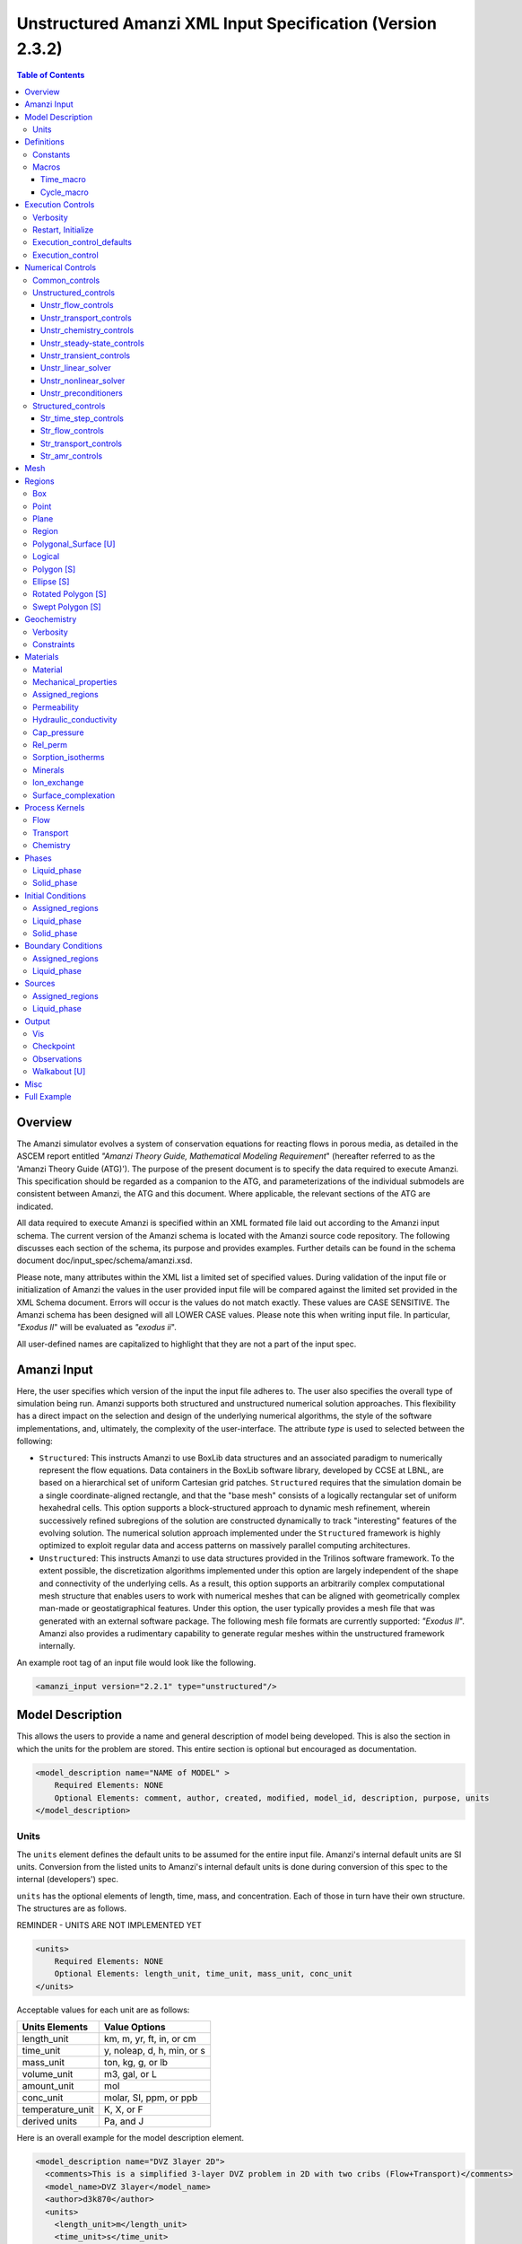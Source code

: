 ===========================================================
Unstructured Amanzi XML Input Specification (Version 2.3.2)
===========================================================

.. contents:: **Table of Contents**


Overview
========

The Amanzi simulator evolves a system of conservation equations for reacting flows in porous media, as detailed in the ASCEM 
report entitled `"Amanzi Theory Guide, Mathematical Modeling Requirement`" (hereafter referred to as the 'Amanzi Theory Guide (ATG)'). 
The purpose of the present document is to specify the data required to execute Amanzi.  This specification should be regarded as a companion to the ATG, and parameterizations of the individual submodels are consistent between Amanzi, the ATG and this document. Where applicable, the relevant sections of the ATG are indicated.

All data required to execute Amanzi is specified within an XML formated file laid out according to the Amanzi input schema.
The current version of the Amanzi schema is located with the Amanzi source code repository.
The following discusses each section of the schema, its purpose and provides examples.
Further details can be found in the schema document doc/input_spec/schema/amanzi.xsd.

Please note, many attributes within the XML list a limited set of specified values.  During validation of the input file or initialization of Amanzi the values in the user provided input file will be compared against the limited set provided in the XML Schema document.  Errors will occur is the values do not match exactly.  These values are CASE SENSITIVE.  The Amanzi schema has been designed will all LOWER CASE values.  Please note this when writing input file.  In particular, `"Exodus II`" will be evaluated as `"exodus ii`".

All user-defined names are capitalized to highlight that they are not a part of the input spec.


Amanzi Input
============

Here, the user specifies which version of the input the input file adheres to. The user also specifies the overall type of simulation being run.  Amanzi supports both structured and unstructured numerical solution approaches.  This flexibility has a direct impact on the selection and design of the underlying numerical algorithms, the style of the software implementations, and, ultimately, the complexity of the user-interface. The attribute *type* is used to selected between the following:

* ``Structured``: This instructs Amanzi to use BoxLib data structures and an associated paradigm to numerically represent the flow equations.  Data containers in the BoxLib software library, developed by CCSE at LBNL, are based on a hierarchical set of uniform Cartesian grid patches.  ``Structured`` requires that the simulation domain be a single coordinate-aligned rectangle, and that the "base mesh" consists of a logically rectangular set of uniform hexahedral cells.  This option supports a block-structured approach to dynamic mesh refinement, wherein successively refined subregions of the solution are constructed dynamically to track "interesting" features of the evolving solution.  The numerical solution approach implemented under the ``Structured`` framework is highly optimized to exploit regular data and access patterns on massively parallel computing architectures. 

* ``Unstructured``: This instructs Amanzi to use data structures provided in the Trilinos software framework.  To the extent possible, the discretization algorithms implemented under this option are largely independent of the shape and connectivity of the underlying cells.  As a result, this option supports an arbitrarily complex computational mesh structure that enables users to work with numerical meshes that can be aligned with geometrically complex man-made or geostatigraphical features.  Under this option, the user typically provides a mesh file that was generated with an external software package.  The following mesh file formats are currently supported: `"Exodus II`".  Amanzi also provides a rudimentary capability to generate regular meshes within the unstructured framework internally.

An example root tag of an input file would look like the following.

.. code-block:: xml

  <amanzi_input version="2.2.1" type="unstructured"/>


Model Description
=================

This allows the users to provide a name and general description of model being developed.  This is also the section in which the units for the problem are stored. This entire section is optional but encouraged as documentation.

.. code-block:: xml

  <model_description name="NAME of MODEL" >
      Required Elements: NONE
      Optional Elements: comment, author, created, modified, model_id, description, purpose, units
  </model_description>


Units
-----

The ``units`` element defines the default units to be assumed for the entire input file.
Amanzi's internal default units are SI units.
Conversion from the listed units to Amanzi's internal default units is done during conversion
of this spec to the internal (developers') spec.

``units`` has the optional elements of length, time, mass, and concentration.  Each of those in turn have their own structure.  The structures are as follows.

REMINDER - UNITS ARE NOT IMPLEMENTED YET

.. code-block:: xml

  <units>
      Required Elements: NONE
      Optional Elements: length_unit, time_unit, mass_unit, conc_unit
  </units>

Acceptable values for each unit are as follows:

+------------------+----------------------------+
| Units Elements   | Value Options              |
+==================+============================+
| length_unit      | km, m, yr, ft, in, or cm   |
+------------------+----------------------------+
| time_unit        | y, noleap, d, h, min, or s |
+------------------+----------------------------+
| mass_unit        | ton, kg, g, or lb          |
+------------------+----------------------------+
| volume_unit      | m3, gal, or L              |
+------------------+----------------------------+
| amount_unit      | mol                        |
+------------------+----------------------------+
| conc_unit        | molar, SI, ppm, or ppb     |
+------------------+----------------------------+
| temperature_unit | K, X, or F                 |
+------------------+----------------------------+
| derived units    | Pa, and J                  |
+------------------+----------------------------+

Here is an overall example for the model description element.

.. code-block:: xml

  <model_description name="DVZ 3layer 2D">
    <comments>This is a simplified 3-layer DVZ problem in 2D with two cribs (Flow+Transport)</comments>
    <model_name>DVZ 3layer</model_name>
    <author>d3k870</author>
    <units>
      <length_unit>m</length_unit>
      <time_unit>s</time_unit>
      <mass_unit>kg</mass_unit>
      <conc_unit>molar</conc_unit>
    </units>
  </model_description>


Definitions
===========

Definitions allows the user the define and name constants, times, and macros to be used in later sections of the input file.  This is to streamline the look and readability of the input file.  The user should take care not to reuse names within this section or other sections.  This may have unindented consequences.

.. code-block:: xml

  <definitions>
      Required Elements: NONE
      Optional Elements: constants, macros
  </definitions>

Constants
---------

Here the user can define and name constants to be used in other sections of the input file.  Note that if a name is repeated the last read value will be retained and all others will be overwritten.  See `Constants`_ for specifying time units other than seconds.

.. code-block:: xml

  <constants>
      Required Elements: NONE
      Optional Elements: constant, time_constant, numerical_constant, area_mass_flux_constant 
  </constants>

A ``constant`` has three attributes ``name``, ``type``, and ``value``.  The user can provide any name, but note it should not be repeated anywhere within the input to avoid confusion.  The available types include: `"none`", `"time`", `"numerical`", and `"area_mass_flux`".  Values assigned to constants of type `"time`" can include known units, otherwise seconds will be assumed as the default. See `Constants`_ for specifying time units other than seconds.

.. code-block:: xml

    <constant name="STRING" type="none | time | numerical | area_mass_flux" value="constant_value"/>

A ``time_constant`` is a specific form of a constant assuming the constant type is a time.  It takes the attributes ``name`` and ``value`` where the value is a time (time unit optional).

.. code-block:: xml

    <time_constant name="NAME of TIME" value="time,y|d|h|s"/>

A ``numerical_constant`` is a specific form of a constant.  It takes the attributes ``name`` and ``value``. 

.. code-block:: xml

    <numerical_constant name="NAME of NUMERICAL CONSTANT" value="value_constant"/>

A ``area_mass_flux_constant`` is a specific form of a constant.  It takes the attributes ``name`` and ``value`` where the value is an area mass flux. 

.. code-block:: xml

    <area_mass_flux_constant name="NAME of FLUX CONSTANT" value="value_of_flux"/>

Macros
------

The ``macros`` section defines time, cycle, and variable macros.  These specify a list or interval for triggering an action, particularly, writing out visualization, checkpoint, walkabout, or observation files.  

.. code-block:: xml

  <constants>
      Required Elements: NONE
      Optional Elements: time_macro, cycle_macro
  </constants>

Time_macro
__________

The ``time_macro`` requires an attribute ``name``.  The macro can then either take the form of one or more labeled time subelements or the subelements ``start``, ``timestep_interval``, and ``stop`` again containing labeled times.  A ``stop`` value of -1 will continue the cycle macro until the end of the simulation.  The labeled times can be time values assuming the default time unit of seconds or including a known time unit.

.. code-block:: xml

  <time_macro name="NAME of MACRO">
    <time>value</time>
  </time_macro>

or 

.. code-block:: xml

  <time_macro name="NAME of MACRO">
    <start> time_value </start>
    <timestep_interval> time_interval_value </timestep_interval>
    <stop> time_value | -1 </stop>
  </time_macro>


Cycle_macro
___________

The ``cycle_macro`` requires an attribute ``name`` and the subelements ``start``, ``timestep_interval``, and ``stop`` with integer values.  A ``stop`` value of -1 will continue the cycle macro until the end of the simulation.

.. code-block:: xml

  <cycle_macro name="NAME of MACRO">
    <start> cycle_value </start>
    <timestep_interval>value</timestep_interval>
    <stop>value|-1</stop>
  </cycle_macro>

An example ``definition`` section would look as the following:

.. code-block:: xml

  <definitions>
    <constants>
      <constant name="BEGIN"            type="none"           value="0.000"/>
      <constant name="START"            type="time"           value="1956.0,y"/>
      <constant name="B-18_RELEASE_END" type="time"           value ="1956.3288,y"/>
      <constant name="future_recharge"  type="area_mass_flux" value="1.48666e-6"/>
      <numerical_constant name="ZERO" value="0.000"/>
    </constants>
    <macros>
      <time_macro name="MACRO 1">
        <time>6.17266656E10</time>
        <time>6.172982136E10</time>
        <time>6.173297712E10</time>
        <time>6.3372710016E10</time>
        <time>6.33834396E10</time>
      </time_macro>
      <cycle_macro name="EVERY_1000_TIMESTEPS">
        <start>0</start>
        <timestep_interval>1000</timestep_interval>
        <stop>-1</stop>
      </cycle_macro>
    </macros>
  </definitions>


Execution Controls
==================

The ``execution_controls`` section defines the general execution of the Amanzi simulation.  Amanzi can execute in four modes: steady state, transient, transient with static flow, or initialize to a steady state and then continue to transient.  The transient with static flow mode does not compute the flow solution at each time step.  During initialization the flow field is set in one of two ways: (1) A constant Darcy velocity is specified in the initial condition; (2) Boundary conditions for the flow (e.g., pressure), along with the initial condition for the pressure field are used to solve for the Darcy velocity. At present this mode only supports the "Single Phase" flow model.

.. code-block:: xml
  
  <execution_controls>
      Required Elements: execution_control_defaults, execution_control (1 or more)
      Optional Elements: comments, verbosity, restart | initialize
  </execution_controls>

The ``execution_controls`` block is required.

Verbosity
---------

The ``verbosity`` element specifies the level of output messages provided by Amanzi.  If not present, the default value of `"medium`" will be used.

.. code-block:: xml
  
  <verbosity level="none | low | medium | high | extreme" />
 
A level of `"extreme`" is recommended for developers.  For users trying to debug input files or monitor solver performance and convergence `"high`" is recommended.

Restart, Initialize
-------------------

The ``restart`` and ``initialize`` elements specify the name of an Amanzi checkpoint file used to initialize a run.  Only one of these two may be present.  ``restart`` indicates that the run is to be continued from where it left off.  ``initialize`` indicates that a completely new run is desired, but that the state fields in the named checkpoint file should be used to initialize the state, rather than the initial conditions block in the input.

TODO: DEFINE RESTART VS INITIALIZE HERE

Execution_control_defaults
--------------------------

The ``execution_control_defaults`` element specifies default values to be utilized when not specified in individual ``execution_control`` elements.   For a valid ``execution_controls`` section the ``execution_control_defaults`` element is *required*.  The attributes available are:

+------------------+----------------+----------------------------------+
| Attribute Names  | Attribute Type | Attribute Values                 |
+==================+================+==================================+
| init_dt          | time           | time value(,unit)                |
+------------------+----------------+----------------------------------+
| max_dt           | time           | time value(,unit)                |
+------------------+----------------+----------------------------------+
| reduction_factor | exponential    | factor for reducing time step    |
+------------------+----------------+----------------------------------+
| increase_factor  | exponential    | factor for increasing time step  |
+------------------+----------------+----------------------------------+
| mode             | string         | ``steady, transient``            |
+------------------+----------------+----------------------------------+
| method           | string         | ``bdf1``                         |
+------------------+----------------+----------------------------------+
| max_cycles       | integer        | max number of cycles to use      |
+------------------+----------------+----------------------------------+

Execution_control
-----------------

Individual time periods of the simulation are defined using ``execution_control`` elements.  For a steady state simulation, only one ``execution_control`` element will be defined.  However, for a transient simulation a series of controls may be defined during which different control values will be used.  For a valid ``execution_controls`` section at least one ``execution_control`` element is *required*.  Any attributes not specified in the ``execution_control`` element will use the value defined in the above ``execution_control_defaults`` element.  The attributes available are:
  
+------------------+----------------+----------------------------------------------------------+
| Attribute Names  | Attribute Type | Attribute Values                                         |
+==================+================+==========================================================+
| start            | time           | | time value(,unit) (start time for this time period)    |
|                  |                | | (*required* for each ``execution_control`` element)    |
+------------------+----------------+----------------------------------------------------------+
| end              | time           | | time value(,unit) (stop time for this time period)     |
|                  |                | | (only *required* once in ``execution_controls`` block) |
+------------------+----------------+----------------------------------------------------------+
| init_dt          | time           | time value(,unit)                                        |
+------------------+----------------+----------------------------------------------------------+
| max_dt           | time           | time value(,unit)                                        |
+------------------+----------------+----------------------------------------------------------+
| reduction_factor | exponential    | factor for reducing time step                            |
+------------------+----------------+----------------------------------------------------------+
| increase_factor  | exponential    | factor for increasing time step                          |
+------------------+----------------+----------------------------------------------------------+
| mode             | string         | ``steady, transient``                                    |
+------------------+----------------+----------------------------------------------------------+
| method           | string         | ``bdf1``                                                 |
+------------------+----------------+----------------------------------------------------------+
| max_cycles       | integer        | max number of cycles to use                              |
+------------------+----------------+----------------------------------------------------------+

Each ``execution_control`` element *requires* a start time.  If multiple ``execution_control`` elements are defined ``end`` times are not required for each element.  The ``start`` time of the next execution section is used as the ``end`` of the previous section.  However, at least one ``end`` time *must* defined within the ``execution_controls`` block.

Under the structure algorithm, the attribute ``max_cycles`` is only valid for transient and transient with static flow execution modes.

Here is an overall example for the ``execution_control`` element.

.. code-block:: xml

  <execution_controls>
    <execution_control_defaults init_dt="3.168E-08" max_dt="0.01" reduction_factor="0.8" increase_factor="1.25" mode="transient" method="bdf1"/>
    <execution_control start="0.0;y" end="1956.0,y" init_dt="0.01" max_dt="500.0" reduction_factor="0.8" mode="steady"   />
    <execution_control start="B-17_release_begin" />
    <execution_control start="B-17_release_end" />
    <execution_control start="B-18_release_begin" />
    <execution_control start="B-18_release_end" end="3000.0,y" />
  </execution_controls>

Numerical Controls
==================

This section allows the user to define control parameters associated with the underlying numerical implementation.  The list of available options is lengthy.  However, none are required for a valid input file.  The ``numerical_controls`` section is divided up into the subsections: `common_controls`_, `unstructured_controls`_, and `structured_controls`_.  The ``common_controls`` section is currently empty.  However, in future versions controls that are common between the unstructured and structured executions will be moved to this section and given common terminology.

.. code-block:: xml

  <numerical_controls>
      Required Elements: unstructured_controls [U] *OR* structured_controls [S]
      Optional Elements: comments, common_controls [U/S], unstructured_controls [U], structured_controls [S]
  </numerical_controls>

Common_controls
---------------

The section is currently empty.  However, in future versions controls that are common between the unstructured and structured executions will be moved to this section and given common terminology.

Unstructured_controls
---------------------

The ``unstructured_controls`` sections is divided in the subsections specific to the process kernels and the numerical solver mode.  Either the ``unstructured_controls`` or the ``structured_controls`` section headings are required.  However, no options within the sections are required.  The list of available options is as follows:

.. code-block:: xml

  <unstructured_controls>
      Required Elements: NONE
      Optional Elements: unstr_flow_controls, unstr_transport_controls, unstr_chemistry_controls, unstr_steady-state_controls, unstr_transient_controls, unstr_linear_solver, unstr_nonlinear_solver, unstr_preconditioners
  </unstructured_controls>

Unstr_flow_controls
___________________

``unstr_flow_controls`` specifies numerical controls for the flow process kernel available under the unstructured algorithm.  It has the following subelements:

+--------------------------+--------------+-------------------------------------------------------------+
| Element Names            | Content Type | Content Value                                               |
+==========================+==============+=============================================================+
| discretization_method    | string       | | ``fv-default, fv-monotone,``                              |
|                          |              | | ``fv-multi_point_flux_approximation,``                    |
|                          |              | | ``fv-extended_to_boundary_edges,``                        |
|                          |              | | ``mfd-default, mfd-optimized_for_sparsity,``              | 
|                          |              | | ``mfd-support_operator, mfd-optimized_for_monotonicity,`` | 
|                          |              | | ``mfd-two_point_flux_approximation``                      |
+--------------------------+--------------+-------------------------------------------------------------+
| rel_perm_method          | string       | | ``upwind-darcy_velocity, upwind-gravity, upwind-amanzi,`` | 
|                          |              | | ``other-arithmetic_average, other-harmonic_average``      |
|                          |              | | *default = upwind-darcy_velocity*                         |
+--------------------------+--------------+-------------------------------------------------------------+
| preconditioning_strategy | string       | | ``diffusion_operator, linearized_operator``               |
|                          |              | | *default = linearized_operator*                           |
+--------------------------+--------------+-------------------------------------------------------------+
| atmospheric_pressure     | exponential  | value of atmospheric pressure                               |
+--------------------------+--------------+-------------------------------------------------------------+

Unstr_transport_controls
________________________

``unstr_transport_controls`` specifies numerical controls for the transport process kernel available under the unstructured algorithm.  It has the following subelements:

+---------------+--------------+----------------------------------------------------+
| Element Names | Content Type | Content Value                                      |
+===============+==============+====================================================+
| algorithm     | string       | | ``explicit first-order, explicit second-order,`` |
|               |              | | ``implicit upwind, none``                        |
|               |              | | *default = explicit first-order*                 |
+---------------+--------------+----------------------------------------------------+
| sub_cycling   | string       | | ``on, off``                                      | 
|               |              | | *default = on*                                   |
+---------------+--------------+----------------------------------------------------+
| cfl           | exponential  | cfl condition number                               |
+---------------+--------------+----------------------------------------------------+


Unstr_chemistry_controls
________________________

``unstr_chemistry_controls`` specifies numerical controls for the chemistry process kernel available under the unstructured algorithm. Currently two chemistry engines are available through Amanzi.  They are the Amanzi native chemistry engine or the PFloTran chemistry engine available through the Alquimia interface.  Options for both engines are specified here. 

The subelements pertaining to the Amanzi native chemistry engine are:

+----------------------------------------+--------------+-----------------------------------+
| Element Names                          | Content Type | Content Value                     |
+========================================+==============+===================================+
| process_model                          | string       | ``implicit operator split, none`` |
+----------------------------------------+--------------+-----------------------------------+
| activity_model                         | string       | ``unit, debye-huckel``            |
+----------------------------------------+--------------+-----------------------------------+
| maximum_newton_iterations              | integer      |                                   |
+----------------------------------------+--------------+-----------------------------------+
| tolerance                              | exponential  |                                   |
+----------------------------------------+--------------+-----------------------------------+
+----------------------------------------+--------------+-----------------------------------+
| auxiliary_data                         | string       | ``pH``                            |
+----------------------------------------+--------------+-----------------------------------+

The subelements pertaining to the pflotran chemistry engine are:

+----------------------------------------+--------------+-----------------------------------+
| Element Names                          | Content Type | Content Value                     |
+========================================+==============+===================================+
| activity_coefficients                  | string       | ``timestep, off``                 |
+----------------------------------------+--------------+-----------------------------------+
| max_relative_change_tolerance          | exponential  |                                   |
+----------------------------------------+--------------+-----------------------------------+
| max_residual_tolerance                 | exponential  |                                   |
+----------------------------------------+--------------+-----------------------------------+
| min_time_step                          | exponential  |                                   |
+----------------------------------------+--------------+-----------------------------------+
| max_time_step                          | exponential  |                                   |
+----------------------------------------+--------------+-----------------------------------+
| initial_time_step                      | exponential  |                                   |
+----------------------------------------+--------------+-----------------------------------+
| time_step_control_method               | string       | ``fixed, simple``                 |
+----------------------------------------+--------------+-----------------------------------+
| time_step_cut_threshold                | integer      | (use only if method = simple)     |
+----------------------------------------+--------------+-----------------------------------+
| time_step_cut_factor                   | exponential  | (use only if method = simple)     |
+----------------------------------------+--------------+-----------------------------------+
| time_step_increase_threshold           | integer      | (use only if method = simple)     |
+----------------------------------------+--------------+-----------------------------------+
| time_step_increase_factor              | exponential  | (use only if method = simple)     |
+----------------------------------------+--------------+-----------------------------------+
| log_formulation                        | string       | ``on, off``                       |
+----------------------------------------+--------------+-----------------------------------+
| generate_chemistry_engine_inputfile    | string       |                                   |
+----------------------------------------+--------------+-----------------------------------+
| read_chemistry_engine_inputfile        | string       |                                   |
+----------------------------------------+--------------+-----------------------------------+

Unstr_steady-state_controls
___________________________

+---------------------------------------------+---------------+---------------------------------------+
| Element Names                               | Content Type  | Content Value                         |
+=============================================+===============+=======================================+
| min_iterations                              | integer       |                                       |
+---------------------------------------------+---------------+---------------------------------------+
| max_iterations                              | integer       |                                       |
+---------------------------------------------+---------------+---------------------------------------+
| max_preconditioner_lag_iterations           | integer       |                                       |
+---------------------------------------------+---------------+---------------------------------------+
| nonlinear_tolerance                         | exponential   |                                       |
+---------------------------------------------+---------------+---------------------------------------+
| limit_iterations                            | integer       |                                       |
+---------------------------------------------+---------------+---------------------------------------+
| nonlinear_iteration_damping_factor          | exponential   |                                       |
+---------------------------------------------+---------------+---------------------------------------+
| nonlinear_iteration_divergence_factor       | exponential   |                                       |
+---------------------------------------------+---------------+---------------------------------------+
| max_divergent_iterations                    | integer       |                                       |
+---------------------------------------------+---------------+---------------------------------------+
| initialize_with_darcy                       | boolean       | ``true, false``                       |
+---------------------------------------------+---------------+---------------------------------------+
| restart_tolerance_factor                    | exponential   |                                       |
+---------------------------------------------+---------------+---------------------------------------+
| restart_tolerance_relaxation_factor         | exponential   |                                       |
+---------------------------------------------+---------------+---------------------------------------+
| restart_tolerance_relaxation_factor_damping | exponential   |                                       |
+---------------------------------------------+---------------+---------------------------------------+
| preconditioner                              | string        | ``trilinos_ml, hypre_amg, block_ilu`` |
+---------------------------------------------+---------------+---------------------------------------+
| unstr_initialization                        | element block |                                       |
+---------------------------------------------+---------------+---------------------------------------+

Specifics about each ``preconditioner`` is defined in the `Unstr_preconditioners`_ section.

The ``unstr_initialization`` IS USED FOR SOMETHING.  If the ``unstr_initialization`` element is present, even without any subelements, initialization is turned on and default values are used.  Users should take care to only include the ``unstr_initialization`` element when its use is intended.  The ``unstr_initialization`` has the following subelements:

+-----------------------+---------------+---------------------------------------+
| Element Names         | Content Type  | Content Value                         |
+=======================+===============+=======================================+
| clipping_saturation   | exponential   |                                       |
+-----------------------+---------------+---------------------------------------+
| clipping_pressure     | exponential   |                                       |
+-----------------------+---------------+---------------------------------------+
| method                | string        | ``picard, darcy_solver``              |
+-----------------------+---------------+---------------------------------------+
| preconditioner        | string        | ``trilinos_ml, hypre_amg, block_ilu`` |
+-----------------------+---------------+---------------------------------------+
| linear_solver         | string        | ``aztec00``                           |
+-----------------------+---------------+---------------------------------------+
| error_control_options | string        | ``pressure``                          |
+-----------------------+---------------+---------------------------------------+
| convergence_tolerance | exponential   |                                       |
+-----------------------+---------------+---------------------------------------+
| max_iterations        | integer       |                                       |
+-----------------------+---------------+---------------------------------------+

Unstr_transient_controls
________________________

+-------------------------------------------------------+---------------+---------------------------------------+
| Element Names                                         | Content Type  | Content Value                         |
+=======================================================+===============+=======================================+
| min_iterations                                        | integer       | *default = 10*                        |
+-------------------------------------------------------+---------------+---------------------------------------+
| max_iterations                                        | integer       | *default = 15*                        |
+-------------------------------------------------------+---------------+---------------------------------------+
| limit_iterations                                      | integer       | *default = 20*                        |
+-------------------------------------------------------+---------------+---------------------------------------+
| nonlinear_tolerance                                   | exponential   | *default = 1.0e-5*                    |
+-------------------------------------------------------+---------------+---------------------------------------+
| nonlinear_iteration_damping_factor                    | exponential   | *default = 1.0*                       |
+-------------------------------------------------------+---------------+---------------------------------------+
| max_preconditioner_lag_iterations                     | integer       | *default = 5*                         |
+-------------------------------------------------------+---------------+---------------------------------------+
| max_divergent_iterations                              | integer       | *default = 3*                         |
+-------------------------------------------------------+---------------+---------------------------------------+
| nonlinear_iteration_divergence_factor                 | exponential   | *default = 1000.0*                    |
+-------------------------------------------------------+---------------+---------------------------------------+
| restart_tolerance_relaxation_factor                   | exponential   |                                       |
+-------------------------------------------------------+---------------+---------------------------------------+
| restart_tolerance_relaxation_factor_damping           | exponential   |                                       |
+-------------------------------------------------------+---------------+---------------------------------------+
| error_control_options                                 | string        | ``pressure, residual``                |
+-------------------------------------------------------+---------------+---------------------------------------+
| nonlinear_iteration_initial_guess_extrapolation_order | integer       |                                       |
+-------------------------------------------------------+---------------+---------------------------------------+
| preconditioner                                        | string        | ``trilinos_ml, hypre_amg, block_ilu`` |
+-------------------------------------------------------+---------------+---------------------------------------+
| initialize_with_darcy                                 | boolean       | | ``true, false``                     |
|                                                       |               | | *default = false*                   |
+-------------------------------------------------------+---------------+---------------------------------------+


Unstr_linear_solver
___________________

+----------------+--------------+---------------------------------------+
| Element Names  | Content Type | Content Value                         |
+================+==============+=======================================+
| method         | string       | ``gmres, pcg``                        |
+----------------+--------------+---------------------------------------+
| max_iterations | integer      |                                       |
+----------------+--------------+---------------------------------------+
| tolerance      | exponential  |                                       |
+----------------+--------------+---------------------------------------+
| preconditioner | string       | ``trilinos_ml, hypre_amg, block_ilu`` |
+----------------+--------------+---------------------------------------+


Unstr_nonlinear_solver
______________________

The nonlinear solver of choice is listed as the attribute ``name`` to the ``unstr_nonlinear_solver`` element.  The available options are: `"nka`", `"newton`", `"jfnk`", or `"newton_picard`".  Additional subelements are as follows:

+-------------------------+--------------+-----------------------------------------------+
| Element Names           | Content Type | Content Value                                 |
+=========================+==============+===============================================+
| modify_correction       | boolean      | | ``true, false``                             |
|                         |              | | *default = false*                           |
+-------------------------+--------------+-----------------------------------------------+
| update_upwind_frequency | string       | ``every_timestep, every_nonlinear_iteration`` |
+-------------------------+--------------+-----------------------------------------------+


Unstr_preconditioners
_____________________

Options for each available precondition are set in the ``unstr_preconditioners`` section.  The preconditioners assigned to each numerical solver are specified in the appropriate sections above.  Note that only one set of options may be specified for each precondition.  There is multiple solvers are assigned the preconditioner they will all utilize the same set of options.  The ``unstr_preconditioners`` element is defined as follows:

.. code-block:: xml

  <unstr_preconditioners>
      Required Elements: NONE
      Optional Elements: hypre_amg, trilinos_ml, block_ilu
  </unstr_preconditioners>

The subelements for the Hyper AMG preconditioner are as follows:

+-----------------------------+--------------+------------------------------------------+
| Element Names               | Content Type | Content Value                            |
+=============================+==============+==========================================+
| hypre_cycle_applications    | integer      |                                          |
+-----------------------------+--------------+------------------------------------------+
| hypre_smoother_sweeps       | integer      |                                          |
+-----------------------------+--------------+------------------------------------------+
| hypre_tolerance             | exponential  |                                          |
+-----------------------------+--------------+------------------------------------------+
| hypre_strong_threshold      | exponential  |                                          |
+-----------------------------+--------------+------------------------------------------+

The subelements for the Trilinos ML preconditioner are as follows:

+-----------------------------+--------------+------------------------------------------+
| Element Names               | Content Type | Content Value                            |
+=============================+==============+==========================================+
| trilinos_smoother_type      | string       | ``jacobi, gauss_seidel, ilu``            |
+-----------------------------+--------------+------------------------------------------+
| trilinos_threshold          | exponential  |                                          |
+-----------------------------+--------------+------------------------------------------+
| trilinos_smoother_sweeps    | integer      |                                          |
+-----------------------------+--------------+------------------------------------------+
| trilinos_cycle_applications | integer      |                                          |
+-----------------------------+--------------+------------------------------------------+

The subelements for the Block ILU preconditioner are as follows:

+-----------------------------+--------------+------------------------------------------+
| Element Names               | Content Type | Content Value                            |
+=============================+==============+==========================================+
| ilu_overlap                 | integer      |                                          |
+-----------------------------+--------------+------------------------------------------+
| ilu_relax                   | exponential  |                                          |
+-----------------------------+--------------+------------------------------------------+
| ilu_rel_threshold           | exponential  |                                          |
+-----------------------------+--------------+------------------------------------------+
| ilu_abs_threshold           | exponential  |                                          |
+-----------------------------+--------------+------------------------------------------+
| ilu_level_of_fill           | integer      |                                          |
+-----------------------------+--------------+------------------------------------------+

An example ``unstructured_controls`` section would look as the following:

.. code-block:: xml

       <unstructured_controls>
            <unstr_flow_controls>
                <discretization_method>fv-default</discretization_method>
                <rel_perm_method>upwind-darcy_velocity</rel_perm_method>
                <preconditioning_strategy>diffusion_operator</preconditioning_strategy>
            </unstr_flow_controls>
            <unstr_transport_controls>
                <algorithm>explicit first-order</algorithm>
                <sub_cycling>on</sub_cycling>
                <cfl>1</cfl>
            </unstr_transport_controls>
            <unstr_steady-state_controls>
                <min_iterations>10</min_iterations>
                <max_iterations>15</max_iterations>
                <limit_iterations>20</limit_iterations>
                <max_preconditioner_lag_iterations>5</max_preconditioner_lag_iterations>
                <nonlinear_tolerance>1.0e-5</nonlinear_tolerance>
                <error_control_options>pressure</error_control_options>
                <nonlinear_iteration_damping_factor>1</nonlinear_iteration_damping_factor>
                <nonlinear_iteration_divergence_factor>1000</nonlinear_iteration_divergence_factor>
                <max_divergent_iterations>3</max_divergent_iterations>
                <initialize_with_darcy>true</initialize_with_darcy>
                <restart_tolerance_relaxation_factor>1</restart_tolerance_relaxation_factor>
                <preconditioner>hypre_amg</preconditioner>
            </unstr_steady-state_controls>
            <unstr_transient_controls>
                <min_iterations>10</min_iterations>
                <max_iterations>15</max_iterations>
                <limit_iterations>20</limit_iterations>
                <nonlinear_tolerance>1.0e-5</nonlinear_tolerance>
                <nonlinear_iteration_damping_factor>1.0</nonlinear_iteration_damping_factor>
                <max_preconditioner_lag_iterations>5</max_preconditioner_lag_iterations>
                <max_divergent_iterations>3</max_divergent_iterations>
                <nonlinear_iteration_divergence_factor>1000</nonlinear_iteration_divergence_factor>
                <restart_tolerance_relaxation_factor>1</restart_tolerance_relaxation_factor>
                <error_control_options>pressure,residual</error_control_options>
                <preconditioner>hypre_amg</preconditioner>
                <initialize_with_darcy>true</initialize_with_darcy>
            </unstr_transient_controls>
            <unstr_preconditioners>
                <hypre_amg>
                    <hypre_cycle_applications>5</hypre_cycle_applications>
                    <hypre_smoother_sweeps>3</hypre_smoother_sweeps>
                    <hypre_tolerance>0.0</hypre_tolerance>
                    <hypre_strong_threshold>0.5</hypre_strong_threshold>
                </hypre_amg>
            </unstr_preconditioners>
            <unstr_linear_solver>
                <method>gmres</method>
                <max_iterations>100</max_iterations>
                <tolerance>1.0e-16</tolerance>
                <preconditioner>hypre_amg</preconditioner>
            </unstr_linear_solver>
            <unstr_nonlinear_solver name="nka">
                <modify_correction>false</modify_correction>
                <update_upwind_frequency>every_timestep</update_upwind_frequency>
            </unstr_nonlinear_solver>
        </unstructured_controls>

Structured_controls
-------------------

The ``structured_controls`` sections specifies numerical control options for the structured solver.  Either the ``unstructured_controls`` or the ``structured_controls`` section headings are required.  However, no options within the sections are required.  The list of available options is as follows:

.. code-block:: xml

  <structured_controls>
      Required Elements: NONE
      Optional Elements: comments, str_time_step_controls, str_flow_controls, str_transport_controls, str_amr_controls
  </structured_controls>

The subsections ``str_flow_controls`` and  ``str_transient_controls`` specify options specific to those process kernals.  The ``str_time_step_controls`` specify options for controlling the time step based on performance of the nonlinear solvers.  The subsection ``str_amr_controls`` specify options for AMR, including those for gridding and distribution granularity of data in parallel.

Str_time_step_controls
______________________

``str_time_step_controls`` has the following elements

+-----------------------------------+---------------+------------------------------------------+
| Element Names                     | Content Type  | Content Value                            |
+===================================+===============+==========================================+
| comments                          | string        |                                          |
+-----------------------------------+---------------+------------------------------------------+
| min_iterations                    | integer       |  *default = 10*                          |
+-----------------------------------+---------------+------------------------------------------+
| max_iterations                    | integer       |  *default = 15*                          |
+-----------------------------------+---------------+------------------------------------------+
| limit_iterations                  | integer       |  *default = 20*                          |
+-----------------------------------+---------------+------------------------------------------+
| min_iterations_2                  | integer       |  *default = 2*                           |
+-----------------------------------+---------------+------------------------------------------+
| time_step_increase_factor         | exponential   |  *default = 1.6*                         |
+-----------------------------------+---------------+------------------------------------------+
| time_step_increase_factor_2       | exponential   |  *default = 10*                          |
+-----------------------------------+---------------+------------------------------------------+
| max_consecutive_failures_1        | integer       |  *default = 3*                           |
+-----------------------------------+---------------+------------------------------------------+
| time_step_retry_factor_1          | exponential   |  *default = 0.2*                         |
+-----------------------------------+---------------+------------------------------------------+
| max_consecutive_failures_2        | integer       |  *default = 4*                           |
+-----------------------------------+---------------+------------------------------------------+
| time_step_retry_factor_2          | exponential   |  *default = 0.01*                        |
+-----------------------------------+---------------+------------------------------------------+
| time_step_retry_factor_f          | exponential   |  *default = 0.001*                       |
+-----------------------------------+---------------+------------------------------------------+
| max_num_consecutive_success       | integer       |  *default = 0*                           |
+-----------------------------------+---------------+------------------------------------------+
| extra_time_step_increase_factor   | exponential   |  *default = 10*                          |
+-----------------------------------+---------------+------------------------------------------+
| limit_function_evals              | integer       |  *default = 1000000*                     |
+-----------------------------------+---------------+------------------------------------------+
| do_grid_sequence                  | boolean       | ``true, false`` (*default = true*)       |
+-----------------------------------+---------------+------------------------------------------+
| grid_sequence_new_level_dt_factor | element block |  *see below*                             |
+-----------------------------------+---------------+------------------------------------------+

The element ``grid_sequence_new_level_dt_factor`` is an element block listing a series of dt_factors, one for each level.

Str_flow_controls
_________________

``str_flow_controls`` has the following elements

+-----------------------------------+---------------+------------------------------------------+
| Element Names                     | Content Type  | Content Value                            |
+===================================+===============+==========================================+
| comments                          | string        |                                          |
+-----------------------------------+---------------+------------------------------------------+
| petsc_options_file                | string        | *default = .petsc*                       |
+-----------------------------------+---------------+------------------------------------------+
| max_ls_iterations                 | integer       | *default = 10*                           |
+-----------------------------------+---------------+------------------------------------------+
| ls_reduction_factor               | exponential   | *default = 0.1*                          |
+-----------------------------------+---------------+------------------------------------------+
| min_ls_factor                     | exponential   | *default = 1.e-8*                        |
+-----------------------------------+---------------+------------------------------------------+
| ls_acceptance_factor              | exponential   | *default = 1.4*                          |
+-----------------------------------+---------------+------------------------------------------+
| monitor_line_search               | integer       | *default = 0*                            |
+-----------------------------------+---------------+------------------------------------------+
| monitor_linear_solve              | integer       | *default = 0*                            |
+-----------------------------------+---------------+------------------------------------------+
| use_fd_jac                        | boolean       | ``true, false`` (*default = true*)       |
+-----------------------------------+---------------+------------------------------------------+
| perturbation_scale_for_J          | exponential   | *default = 1.e-8*                        |
+-----------------------------------+---------------+------------------------------------------+
| use_dense_Jacobian                | boolean       | ``true, false`` (*default = false*)      |
+-----------------------------------+---------------+------------------------------------------+
| upwind_krel                       | string        | | ``upwind-darcy_velocity``,             |
|                                   |               | | ``other-arithmetic_average``,          |
|                                   |               | | ``other-harmonic_average``             |
+-----------------------------------+---------------+------------------------------------------+
| pressure_maxorder                 | integer       | *default = 3*                            |
+-----------------------------------+---------------+------------------------------------------+
| scale_solution_before_solve       | boolean       | ``true, false`` (*default = true*)       |
+-----------------------------------+---------------+------------------------------------------+
| semi_analytic_J                   | boolean       | ``true, false`` (*default = false*)      |
+-----------------------------------+---------------+------------------------------------------+
| atmospheric_pressure              | exponential   | *default = 1011325 (Pa)*                 |
+-----------------------------------+---------------+------------------------------------------+

Str_transport_controls
______________________

``str_transport_controls`` has the following elements

+-----------------------------------+---------------+------------------------------------------+
| Element Names                     | Content Type  | Content Value                            |
+===================================+===============+==========================================+
| comments                          | string        |                                          |
+-----------------------------------+---------------+------------------------------------------+
| max_n_subcycle_transport          | integer       | *default = 20*                           |
+-----------------------------------+---------------+------------------------------------------+
| cfl                               | exponential   | *default = 1*                            |
+-----------------------------------+---------------+------------------------------------------+

Str_amr_controls
________________

``str_amr_controls`` has the following elements

+-----------------------------------+------------------+-----------------------------------------------+
| Element Names                     | Content Type     | Content Value                                 |
+===================================+==================+===============================================+
| comments                          | string           |                                               |
+-----------------------------------+------------------+-----------------------------------------------+
| amr_levels                        | integer          | *default = 1*                                 |
+-----------------------------------+------------------+-----------------------------------------------+
| refinement_ratio                  | list of integers | *default = 2*                                 |
+-----------------------------------+------------------+-----------------------------------------------+
| do_amr_subcycling                 | boolean          | ``true, false`` *(default = true)*            |
+-----------------------------------+------------------+-----------------------------------------------+
| regrid_interval                   | list of integers | *default = 2*                                 |
+-----------------------------------+------------------+-----------------------------------------------+
| blocking_factor                   | list of integers | *default = 2*                                 |
+-----------------------------------+------------------+-----------------------------------------------+
| number_error_buffer_cells         | list of integers | *default = 1*                                 |
+-----------------------------------+------------------+-----------------------------------------------+
| max_grid_size                     | list of integers | *default = 64*                                |
+-----------------------------------+------------------+-----------------------------------------------+
| refinement_indicator              | element block    | *(see below)*                                 |
+-----------------------------------+------------------+-----------------------------------------------+


The user may define 1 or more refinement indicators.  Each refinement indicator is specified using the element block ``refinement_indicator`` with an attribute ``name`` to name the indicator.  The ``refinement_indicator`` has the following elements

+-----------------------------------+------------------+-----------------------------------------------+
| Element Names                     | Content Type     | Content Value                                 |
+===================================+==================+===============================================+
| field_name                        | string           |                                               |
+-----------------------------------+------------------+-----------------------------------------------+
| regions                           | string           |                                               |
+-----------------------------------+------------------+-----------------------------------------------+
| max_refinement_level              | integer          |                                               |
+-----------------------------------+------------------+-----------------------------------------------+
| start_time                        | exponential      |                                               |
+-----------------------------------+------------------+-----------------------------------------------+
| end_time                          | exponential      |                                               |
+-----------------------------------+------------------+-----------------------------------------------+
| | choose 1 of the following       | |                | |                                             |
| | value_greater                   | | exponential    | |                                             |
| | value_less                      | | exponential    | |                                             |
| | adjacent_difference_greater     | | exponential    | |                                             |
| | inside_region                   | | boolean        | | ``true, false``                             |
+-----------------------------------+------------------+-----------------------------------------------+

Mesh
====

Amanzi supports both structured and unstructured numerical solution approaches.  This flexibility has a direct impact on the selection and design of the underlying numerical algorithms, the style of the software implementations, and, ultimately, the complexity of the user-interface. The type of simulation is specified in the root tag ``amanzi_input``.  The ``mesh`` element varies slightly depending on whether the simulation type is ``structured`` or ``unstructured`` but is required for both.  For `"unstructured`", the ``mesh`` element specifies the internal mesh framework to be utilized and whether the mesh is to be internal generated or read in from an Exodus II file.  The default mesh framework is MSTK.  The other available frameworks are stk::mesh and simple (in serial). For `"structured`", the ``mesh`` element, specifies how the mesh is to be internally generated.

To internally generate a mesh the ``mesh`` element takes the following form.  The mesh framework attribute only applies to the `"unstructured`" and therefore is skipped for `"structured`" simulations.

Also, for parallel unstructured meshes, it is possible to choose a Partitioner from the available options, `"metis"`, `"zoltan_graph"` and `"zoltan_rcb"`. `"metis"` and `"zoltan_graph"` perform a graph partitioning of the mesh with no regard to the geometry of the mesh. `"zoltan_rcb"` partitions meshes using Recursive Coordinate Bisection which can lead to better partitioning in meshes that are thin in a particular direction. Additionally, the use of `"zoltan_rcb"` with the MSTK framework triggers an option to detect columns of elements in a mesh and adjust the partitioning such that no column is split over multiple partitions. If no partitioner is specified, a default method is used (`"metis"`).

.. code-block:: xml

   <mesh framework=["mstk"|"stk::mesh"|"simple"]>
      <comments> May be included in the Mesh element </comments>
      <dimension>3</dimension>
      <partitioner>"some partitioner keyword"</partitioner>
      <generate>
         <number_of_cells nx = "integer value"  ny = "integer value"  nz = "integer value"/>
         <box  low_coordinates = "x_low,y_low,z_low" high_coordinates = "x_high,y_high,z_high"/>
      </generate>
   </mesh>

For example:

.. code-block:: xml

  <mesh framework="mstk">
    <dimension>2</dimension>
    <partitioner>"zoltan_rcb"</partitioner>
    <generate>
      <number_of_cells nx="54" nz="60" />
      <box high_coordinates="216.0,120.0" low_coordinates="0.0, 0.0" />
    </generate>
  </mesh>

Currently Amanzi only read Exodus II mesh files for `"unstructured`" simulations.  An example ``mesh`` element would look as the following.

.. code-block:: xml

  <mesh framework="mstk"> 
    <comments> May be included in the Mesh element </comments>
    <dimension>3</dimension>
    <read>
      <file>mesh.exo</file>
      <format>exodus ii</format>
    </read>
  </mesh>

Note that the ``format`` content is case-sensitive and compared against a set of known and acceptable formats.  That set is [`"exodus ii`",`"exodus II`",`"Exodus II`",`"Exodus ii`"].  The set of all such limited options can always be verified by checking the Amanzi schema file.

Regions
=======

Regions are geometrical constructs used in Amanzi to define subsets of the computational domain in order to specify the problem to be solved, and the output desired. Regions are commonly used to specify material properties, boundary conditions and observation domains. Regions may represent zero-, one-, two- or three-dimensional subsets of physical space. For a three-dimensional problem, the simulation domain will be a three-dimensional region bounded by a set of two-dimensional regions. If the simulation domain is N-dimensional, the boundary conditions must be specified over a set of regions are (N-1)-dimensional.

Amanzi automatically defines the special region labeled "All", which is the entire simulation domain. Under the "Structured" option, Amanzi also automatically defines regions for the coordinate-aligned planes that bound the domain, using the following labels: `"XLOBC`", `"XHIBC`", `"YLOBC`", `"YHIBC`", `"ZLOBC`", `"ZHIBC`".

The ``regions`` block is required.  Within the region block at least one regions is required to be defined.  Most users define at least one region the encompasses the entire domain.  The optional elements valid for both structured and unstructured include `"region`", `"box`", `"point`", and `"plane`".  As in other sections there is also an options ``comments`` element.

The elements ``box``, ``point``, and ``plane`` allow for in-line description of regions.  The ``region`` element uses a subelement to either define a `"box`" or `"plane`" region or specify a region file.  Below are further descriptions of these elements.

Additional regions valid only for unstructured are ``polygonal_surface`` and ``logical``.  Additional regions valid only for structured include ``polygon`` and ``ellipse`` in 2D and ``rotated_polygon`` and ``swept_polygon`` in 3D.

.. code-block:: xml

  <regions>
      Required Elements: NONE
      Optional Elements: comments, box, point, region, (unstructured only - polygonal_surface, logical), (structured 2D only - polygon, ellipse), (structured 3D only - rotated_polygon, swept_polygon)
  </regions>

The elements box and point allow for in-line description of regions.  The region element uses a subelement to either define a box region or specify a region file.  

Box
---

A box region region is defined by a low corner coordinates and high corner coordinates.

.. code-block:: xml

  <box  name="box name" low_coordinates = "x_low,y_low,z_low" high_coordinates = "x_high,y_high,z_high"/>

Point
-----

A point region region is defined by a point coordinates.

.. code-block:: xml

  <point name="point name" coordinate = "x,y,z" />

Plane
-----

A plane region is defined by a point on the plane and the normal direction of the plane

.. code-block:: xml

  <plane name="plane name" location="x,y,z" normal="dx,dy,dz" tolerance="optional exp"/> 

The attribute ``tolerance`` is optional.  This value prescribes a tolerance for determining the cell face centroids that lie on the defined plane.

Region
------

A region allows for a box region, a point region, or a region file to be defined.

.. code-block:: xml

  <region name="Name of Region">
      Required Elements: 1 of the following - region_file, box, point  
      Optional Elements: comments
  </region>

A region is define as describe above.  A file is define as follows.


.. code-block:: xml

  <region_file name="filename" type=["color"|"labeled set"] format=["exodus ii"] entity=["cell"|"face"] label="integer"/>

Currently color functions and labeled sets can only be read from Exodus II files.  This will likely be the same file specified in the ``mesh`` element.  PLEASE NOTE the values listed within [] for attributes above are CASE SENSITIVE.  For many attributes within the Amanzi Input Schema the value is tested against a limited set of specific strings.  Therefore an user generated input file may generate errors due to a mismatch in cases.  Note that all specified names within this schema use lower case.

Polygonal_Surface [U]
---------------------

A polygonal_surface region is used to define a bounded planar region and is specified by the number of points and a list of points.  The points must be listed in order and this ordering is maintained during input translation.  This region type is only valid for the unstructured algorithm.

.. code-block:: xml

    <polygonal_surface name="polygon name" num_points="3" tolerance="optional exp">
      <point> X, Y, Z </point>
      <point> X, Y, Z </point>
      <point> X, Y, Z </point>
    </polygonal_surface>

The attribute ``tolerance`` is optional.  This value prescribes a tolerance for determining the cell face centroids that lie on the defined plane.

Logical
-------

Logical regions are compound regions formed from other primitive type regions using boolean operations. Supported operators are union, intersection, subtraction and complement.  This region type is only valid for the unstructured algorithm.


.. code-block:: xml

    <logical  name="logical name" operation = "union | intersection | subtraction | complement" region_list = "region1, region2, region3"/>


Polygon [S]
-----------

A polygon region is used to define a bounded planar region and is specified by the number of points and a list of points.  The points must be listed in order and this ordering is maintained during input translation.  This region type is only valid for the structured algorithm in 2D.

.. code-block:: xml

    <polygon name="polygon name" num_points="3">
      <point> X, Y </point>
      <point> X, Y </point>
      <point> X, Y </point>
    </polygon>

Ellipse [S]
-----------

An ellipse region is used to define a bounded planar region and is specified by a center and X and Y radii.  This region type is only valid for the structured algorithm in 2D.

.. code-block:: xml

    <ellipse name="polygon name" num_points="3">
      <center> X, Y </center>
      <radius> radiusX, radiusY </radius>
    </ellipse>

Rotated Polygon [S]
-------------------

A rotated_polygon region is defined by a list of points defining the polygon, the plane in which the points exist, the axis about which to rotate the polygon, and a reference point for the rotation axis.  The points listed for the polygon must be in order and the ordering will be maintained during input translation. This region type is only valid for the structured algorithm in 3D.

.. code-block:: xml

    <rotated_polygon name="rotated_polygon name">
        <vertex> X, Y, Z </vertex>
        <vertex> X, Y, Z </vertex>
        <vertex> X, Y, Z </vertex>
        <xyz_plane> XY | YZ | XZ </xyz_plane>
        <axis> X | Y | Z </axis>
        <reference_point> X, Y </reference_point>
    </rotated_polygon>

Swept Polygon [S]
-----------------

A swept_polygon region is defined by a list of points defining the polygon, the plane in which the points exist, the extents (min,max) to sweep the polygon normal to the plane.  The points listed for the polygon must be in order and the ordering will be maintained during input translation. This region type is only valid for the structured algorithm in 3D.

.. code-block:: xml

    <swept_polygon name="swept_polygon name">
        <vertex> X, Y, Z </vertex>
        <vertex> X, Y, Z </vertex>
        <vertex> X, Y, Z </vertex>
        <xyz_plane> XY | YZ | XZ </xyz_plane>
        <extent_min> exponential </extent_min>
        <extent_max> exponential </extent_max>
    </swept_polygon>

Geochemistry
============

Geochemistry allows users to define a reaction network and constraints to be associated with species defined under the ``dissolved_components`` section of the ``phases`` block.  Amanzi provides access to an internal geochemical engine as well as the Alquimia interface.  The Alquimia interface provides access to third-party geochemistry engines.  Currently available through Alquimia is the PFloTran engine. The user may specify engine specific information using the appropriate subelement.

.. code-block:: xml

  <geochemistry>
      Required Elements: NONE
      Optional Elements: verbosity, constraints
  </geochemistry>

Verbosity
---------

The ``verbosity`` element sets the verbosity for the geochemistry engine.  Available options are silent, terse, verbose, warnings, and errors.

Constraints
-----------

The ``constraints`` block is a list of ``constraint`` subelements identifying geochemical constraints and any relevant minerals for the reaction network.  Currently utilized by the PFloTran engine only.  If the attribute ``input_filename`` is missing from the ``process_kernels`` subelement ``chemistry``, Amanzi will automatically generating the PFloTran engine inputfile including the constraints defined here.  The constraints named and/or defined here can be referenced in the ``initial_conditions`` and ``boundary_conditions`` blocks.

* Each ``constraint`` has a ``name`` attribute.  If the user is providing the PFloTran input file, the name must match a constraint defined in the file.  Otherwise, the subelements defining the constraint must be provided and Amanzi will generate a constraint using this name. 

Individual constraints can have an unbounded number of chemical constraints defined under it.  The possible constraints are as follows.

  * Primary constraints are specified using the element ``primary``.  Attributes include ``name`` the name of the primary species, ``type`` the constraint type, and ``value`` the initial value to be used. For constraints based on equilibrium with a specific mineral or gas, an additional attribute specifying the mineral or gas is expected, ``mineral`` or ``gas`` respectively.  The table below lists the constraint types, which attributes are requires, and the corresponding value of the attribute ``type``.  Note, for non-reactive species/solutes, use the type "total".

  * Mineral constraints are specified using the element ``mineral``.  Attributes include ``name`` the name of the mineral, ``volume_fraction`` the volume fraction, and ``surface_area`` the specific surface area.


+------------------+---------------------+----------------+
| Constraint Type  | Required Attributes | ``type`` Value |
+==================+=====================+================+
| | Free ion       | | name              | free_ion       |
| | concentration  | | value             |                |
|                  | | type              |                |
+------------------+---------------------+----------------+
| | pH             | | name              | pH             |
|                  | | value             |                |
|                  | | type              |                |
+------------------+---------------------+----------------+
| | Total aquesous | | name              | total          |
| | concentration  | | value             |                |
|                  | | type              |                |
+------------------+---------------------+----------------+
| | Total aquesous | | name              | total+sorbed   |
| | + sorbed       | | value             |                |
| | concentration  | | type              |                |
+------------------+---------------------+----------------+
| | Charge balance | | name              | charge         |
|                  | | value             |                |
|                  | | type              |                |
+------------------+---------------------+----------------+
| | Concentration  | | name              | mineral        |
| | based on       | | value             |                |
| | mineral        | | type              |                |
|                  | | mineral           |                |
+------------------+---------------------+----------------+
| | Concentration  | | name              | gas            |
| | based on       | | value             |                |
| | mineral        | | type              |                |
|                  | | gas               |                |
+------------------+---------------------+----------------+

An example of a fully specified constraint is as follows.

.. code-block:: xml

  <constraints>
    <constraint name="initial">
        <primary name="Tc-99"   value="1e-3" type="total"/>
        <primary name="H2O"     value="1e-9"   type="mineral" mineral="Calcite"/>
        <primary name="CO2(aq)" value="1e-9"   type="gas" gas="CO2"/>
        <mineral name="Calcite" volume_fraction="1e-3" surface_area ="1e-5"/>
    </constraint>
  </constraints>

Note, if the user has provided a PFloTran input file, all that is required is the following,

.. code-block:: xml

  <constraints>
    <constraint name="initial"/>
  </constraints>

Any additional information provided is for the user's reference and will be ignored by Amanzi.

Materials
=========

The ``material`` in this context is meant to represent the media through with fluid phases are transported. In the literature, this is also referred to as the "soil", "rock", "matrix", etc. Properties of the material must be specified over the entire simulation domain, and is carried out using the Region constructs defined above. For example, a single material may be defined over the "All" region (see above), or a set of materials can be defined over subsets of the domain via user-defined regions. If multiple regions are used for this purpose, they should be disjoint, but should collectively tile the entire domain. The ``materials`` block is required.

Material
--------

Within the Materials block an unbounded number of ``material`` elements can be defined.  Each material requires a label and has the following requirements.

.. code-block:: xml

  <material>
      Required Elements: mechanical_properties, permeability or hydraulic_conductivity, assigned_regions
      Optional Elements: comments, cap_pressure, rel_perm, sorption_isotherms, minerals, ion_exchange, surface_complexation 
  </material>
 
Mechanical_properties
---------------------

.. code-block:: xml

  <mechanical_properties>
      Required Elements: porosity (FILE OPTION NOT IMPLEMENTED) 
      Optional Elements: particle_density, specific_storage, specific_yield, dispersion_tensor, tortuosity
  </mechanical_properties>

* ``mechanical_properties`` has six elements that can be either values or specified as files.  It has the following requirements.

    * ``porosity`` is defined in-line using attributes.  It is specified in one of three ways: as a value between 0 and 1 using value="<value>", through a file using type="file" and filename="<filename>", or as a gslib file using type="gslib", parameter_file="<filename>", value="<value>" and (optionally) data_file="<filename>" (defaults to ``porosity_data``.  NOTE - FILE OPTION NOT IMPLEMENTED YET.

    * ``particle_density`` is defined in-line using attributes.  Either it is specified as a value greater than 0 using ``value`` or it specified through a file using ``filename`` and ``type``.  NOTE - FILE OPTION NOT IMPLEMENTED YET.

    * ``specific_storage`` is defined in-line using attributes.  Either it is specified as a value greater than 0 using ``value`` or it specified through a file using ``filename`` and ``type``.  NOTE - FILE OPTION NOT IMPLEMENTED YET.

    * ``specific_yield`` is defined in-line using attributes.  Either it is specified as a value using ``value`` or it specified through a file using ``filename`` and ``type``.  NOTE - FILE OPTION NOT IMPLEMENTED YET.

    * ``dispersion_tensor`` is defined in-line using attributes.  The attribute ``type`` is used to specify either the model to utilize of that a file is to be read.  The ``type`` options are: uniform_isotropic, burnett_frind, lichtner_kelkar_robinson, or file.  For ``uniform_isotropic`` values are specified using the attributes ``alpha_l`` and ``alpha_t``.  For ``burnett_frind`` values are specified using the attributes ``alpha_l``, ``alpha_th``, and ``alpha_tv``. For ``lichtner_kelkar_robinson`` values are specified using the attributes ``alpha_l`h", ``alpha_lv``, ``alpha_th``, and ``alpha_tv``.  For ``file`` the file name is specified using ``filename``.  NOTE - FILE OPTION NOT IMPLEMENTED YET.

    * ``tortuosity`` is defined in-line using attributes.  Either it is specified as a value using ``value`` or it specified through a file using ``filename`` and ``type``.  NOTE - FILE OPTION NOT IMPLEMENTED YET.


.. code-block:: xml

  <mechanical_properties>
      <porosity value="exponential"/>
      <particle_density value="exponential"/>
      <specific_storage value="exponential"/>
      <specific_yield value="exponential"/>
      <dispersion_tensor type="uniform_isotropic" "alpha_l="exponential" alpha_t="exponential"/>
      <tortuosity value="exponential"/>
  </mechanical_properties>

Assigned_regions
----------------

* ``assigned_regions`` is a comma separated list of region names for which this material is to be assigned.  Region names must be from the regions defined in the ``regions`` sections.  Region names can contain spaces.

.. code-block:: xml

    <assigned_regions>Region1, Region_2, Region 3</assigned_regions>

Permeability
------------

Permeability or hydraulic_conductivity must be specified but not both. If specified as constant values, permeability has the attributes ``x``, ``y``, and ``z``.  Permeability may also be extracted from the attributes of an Exodus II file, or generated as a gslib file.

.. code-block:: xml

  <permeability x="exponential" y="exponential" z="exponential" />
  or
  <permeability type="file" filename="file name" attribute="attribute name"/>
  or
  <permeability type="gslib" parameter_file="file name" value="exponential" data_file="file name"/>

Hydraulic_conductivity
----------------------

* ``hydraulic_conductivity`` is the hydraulic conductivity and has the attributes ``x``, ``y``, and ``z``. Permeability or hydraulic_conductivity must be specified but not both.

.. code-block:: xml

  <hydraulic_conductivity x="exponential" y="exponential" z="exponential" />
  or
  <hydraulic_conductivity type="gslib" parameter_file="file name" value="exponential" data_file="file name"/>

Cap_pressure
------------

*  ``cap_pressure`` is an optional element.  The available models are ``van_genuchten``, ``brooks_corey``, and ``none``.  The model name is specified in an attribute and parameters are specified in a subelement.  Model parameters are listed as attributes to the parameter element.

* ``van_genuchten`` parameters include ``alpha``, ``sr``, ``m``, and ``optional_krel_smoothing_interval``.  ``brooks_corey`` parameters include ``alpha``, ``sr``, ``m``, and ``optional_krel_smoothing_interval``.

.. code-block:: xml

  <cap_pressure model="van_genuchten | brooks_corey | none" >
      Required Elements: alpha, Sr, m (van_genuchten and brooks_corey only)
      Optional Elements: optional_krel_smoothing_interval (van_genuchten and brooks_corey only)
  </cap_pressure>

Rel_perm
--------

*  ``rel_perm`` is an optional element.  The available models are ``mualem``, ``burdine``, and ``none``.  The model name is specified in an attribute and parameters are specified in a subelement.  Model parameters are listed as attributes to the parameter element.

* ``mualem`` has no parameters.  ``burdine`` parameters include ``exp``.

.. code-block:: xml

  <rel_perm model="mualem | burdine | none )" >
      Required Elements: none 
      Optional Elements: exp (burdine only)
  </rel_perm>

Sorption_isotherms
------------------

*  ``sorption_isotherms`` is an optional element for providing Kd models and molecular diffusion values for individual solutes.  All non-reactive primaries or solutes should be listed under each material.  Values of 0 indicate that the primary is not present/active in the current material.  The available Kd models are `"linear`", `"langmuir`", and `"freundlich`".  Different models and parameters are assigned per solute in sub-elements through attributes. The Kd and molecular diffusion parameters are specified in subelements.

.. code-block:: xml

    <sorption_isotherms>
	<solute name="string" />
            Required Elements: none
            Optional Elements: kd_model
    </sorption_isotherms>

.
    * ``kd_model`` takes the following form:

.. code-block:: xml
 
    <sorption_isotherms>
	<primary name="string" />
            <kd_model model="linear|langmuir|freundlich" kd="Value" b="Value (langmuir only)" n="Value (freundlich only)" />
	</primary>
    </sorption_isotherms>
  
Minerals
--------

* For each mineral, the concentrations are specified using the volume fraction and specific surface area using the attributes ``volume_fraction`` and ``specific_surface_area`` respectively.  

.. code-block:: xml

       <minerals>
           <mineral name="Calcite" volume_fraction="0.1" specific_surface_area"1.0"/>
       </minerals>

Ion_exchange
------------

* The ``ion_exhange`` block, specified parameters for an ion exchange reaction.  Cations active in the reaction are grouped under the element ``cations``.  The attribute ``cec`` specifies the cation exchange capacity for the reaction.  Each cation is listed in a ``cation`` subelement with the attributes ``name`` and ``value`` to specify the cation name and the associated selectivity coefficient.

.. code-block:: xml

        <ion_exchange>
            <cations cec="750.0">
                <cation name="Ca++" value="0.2953"/>
                <cation name="Mg++" value="0.1666"/>
                <cation name="Na+" value="1.0"/>
            </cations>
        </ion_exchange>

Surface_complexation
--------------------

* The ``surface_complexation`` block specifies parameters for surface complexation reactions.  Individual reactions are specified using the ``site`` block.  It has the attributes ``density`` and ``name`` to specify the site density and the name of the site.  Note, the site name must match a surface complexation site in the database file without any leading characters, such as `>`.  The subelement ``complexes`` provides a comma seperated list of complexes.  Again, the names of the complexes must match names within the datafile without any leading characters.

.. code-block:: xml

        <surface_complexation>
            <site density="1.908e-3" name="FeOH_s">
                <complexes>FeOHZn+_s, FeOH2+_s, FeO-_s</complexes>
            </site>
            <site density="7.6355e-2" name="FeOH_w">
                <complexes>FeOHZn+_w, FeO-_w, FeOH2+_w</complexes>
            </site>
        </surface_complexation>
    
Process Kernels
===============

The ``process_kernels`` block specifies which PKs are active.  This block is required for a valid input file.

.. code-block:: xml

  <process_kernels>
      Required Elements: flow, transport, chemistry
      Optional Elements: comments
  </process_kernels>

For each process kernel the element ``state`` indicates whether the solution is being calculated or not.  

Flow
----

* ``flow`` has the following attributes, 
      
      * ``state`` = "on | off"

      *  ``model`` = " richards | saturated | constant" 

Currently three scenarios are available for calculated the flow field.  ``richards`` is a single phase, variably saturated flow assuming constant gas pressure.  ``saturated`` is a single phase, fully saturated flow.  ``constant`` is equivalent to a flow model of single phase (saturated) with the time integration mode of transient with static flow in the version 1.2.1 input specification.  This flow model indicates that the flow field is static so no flow solver is called during time stepping. During initialization the flow field is set in one of two ways: (1) A constant Darcy velocity is specified in the initial condition; (2) Boundary conditions for the flow (e.g., pressure), along with the initial condition for the pressure field are used to solve for the Darcy velocity.

Note:  Unstructured options ``discretization_method``,  ``rel_perm_method``, and ``preconditioning_strategy`` have been moved to the ``unstr_flow_controls`` section under ``numerical_controls``/

Transport
---------

* ``transport`` has the following attributes,
      
      * ``state`` = "on | off"

For ``transport`` the ``state`` must be specified.  

Note:  Unstructured options ``algorithm`` and ``sub_cycling`` have been moved to the ``unstr_transport_controls`` section under ``numerical_controls``/

Chemistry
---------

* ``chemistry`` has the following attributes,
      
      * ``state`` = "on | off"
      
      * ``engine`` = "amanzi | pflotran | crunchflow | none"

      * ``input_filename`` is the name of the chemistry engine input file (filename.in).  If this is omitted Amanzi will automatically generate this file.

      * ``database`` is the name of the chemistry reaction database file (filename.dat).   

For ``chemistry`` a combination of ``state`` and ``engine`` must be specified.  If ``state`` is `"off`" then ``engine`` is set to `"none`".  Otherwise the ``engine`` must be specified. 

Phases
======

Some general discussion of the ``Phases`` section goes here.

.. code-block:: xml

  <Phases>
      Required Elements: liquid_phase 
      Optional Elements: solid_phase
      Optional Elements: gas_phase [U]
  </Phases>

Liquid_phase
------------

* ``liquid_phase`` has the following elements

.. code-block:: xml

  <liquid_phase>
      Required Elements: viscosity, density
      Optional Elements: dissolved_components, eos [S]
  </liquid_phase>

Here is more info on the ``liquid_phase`` elements:

    * ``eos`` = "string" 

    * ``viscosity`` = "exponential"

    * ``density`` = "exponential"

    * ``dissolved_components`` has the elements

        * ``primaries`` 
          
        * ``secondaries``

The subelement ``primaries`` is used for specifying reactive and non-reactive primary species.  An unbounded number of subelements ``primary`` can be specified.  The text body of the element lists the name of the primary.  Note, the name of the primary must match a species in the database file.  The ``primary`` element has the following attributes:

    * ``coefficient_of_diffusion`` = "exponential", this is an optional attribute

    * ``first_order_decay_constant`` = "exponential", this is an optional attribute

    * ``forward_rate`` = "exponential", this is a required attribute when being used with non-reactive primaries/solutes and automatically generating the chemistry engine input file

    * ``backward_rate`` = "exponential", this is a required attribute when being used with non-reactive primaries/solutes and automatically generating the chemistry engine input file

The subelement ``secondaries`` is used for specifying secondaries species for reactive chemistry.  An unbounded number of sublements ``secondary`` can be specified.  The body of the element lists the name of the secondary species.  Note, the name of the secondary must match a species in the database file.


Solid_phase
-----------

* ``solid_phase`` has the following elements

.. code-block:: xml

  <solid_phase>
      Required Elements: minerals
      Optional Elements: NONE
  </solid_phase>

Here is more info on the ``solid_phase`` elements:

    * ``minerals`` has the element 

        * ``mineral`` which contains the name of the mineral. Note, the name of the mineral must match a species in the database file.

Initial Conditions
==================

Some general discussion of the ``initial_condition`` section goes here.

The ``initial_conditions`` section requires at least 1 and up to an unbounded number of ``initial_condition`` elements.  Each ``initial_condition`` element defines a single initial condition that is applied to one or more region.  The following is a description of the ``initial_condition`` element.

.. code-block:: xml

  <initial_condition>
      Required Elements: assigned_regions
      Optional Elements: liquid_phase (, comments, solid_phase - SKIPPED)
  </initial_condition>

Assigned_regions
----------------

* ``assigned_regions`` is a comma separated list of regions to apply the initial condition to.

Liquid_phase
------------

* ``liquid_phase`` has the following elements

.. code-block:: xml

  <liquid_phase>
      Required Elements: liquid_component
      Optional Elements: geochemistry_component
  </liquid_phase>

*  Here is more info on the ``liquid_component`` block:

    * ``uniform_pressure`` is defined in-line using attributes.  Uniform specifies that the initial condition is uniform in space.  Value specifies the value of the pressure.  
      
    * ``linear_pressure`` is defined in-line using attributes.  Linear specifies that the initial condition is linear in space.  Gradient specifies the gradient value in each direction in the form of a coordinate (grad_x, grad_y, grad_z).  Reference_coord specifies a reference location as a coordinate.  Value specifies the value of the pressure.
      
    * ``uniform_saturation`` is defined in-line using attributes.  See ``uniform_pressure`` for details.
      
    * ``linear_saturation`` is defined in-line using attributes. See ``linear_pressure`` for details.
      
    * ``velocity`` is defined in-line using attributes.  Specify the velocity is each direction using the appropriate attributes x, y, and z.

.. code-block:: xml

    <uniform_pressure name="some name" value="exponential" />
    <linear_pressure name="some name" value="exponential" reference_coord="coordinate" gradient="coordinate"/>
    <uniform_saturation name="some name" value="exponential" />
    <linear_saturation name="some name" value="exponential" reference_coord="coordinate" gradient="coordinate"/>
    <velocity name="some name" x="exponential" y="exponential" z="exponential"/>

*  Here is more info on the ``geochemistry_component`` block:

    * ``geochemistry_component`` appears once.  An unbounded number of subelements ``constraint`` are used specify geochemical constraints to be applied at the beginning of the simulation.  Each ``constraint`` has an attribute ``name``.  The specified constraint must be defined in the external geochemistry file and the name must match.

.. code-block:: xml

     <geochemistry>
         <constraint name = "initial"/>
     </geochemistry>


Solid_phase
-----------

* ``solid_phase`` has the following elements - Reminder this element has been SKIPPED

.. code-block:: xml

  <solid_phase>
      Required Elements: geochemistry - SKIPPED
      Optional Elements: mineral, geochemistry - BOTH SKIPPED 
  </solid_phase>

Here is more info on the ``solid_phase`` elements: - NOT IMPLEMENTED YET

    * ``mineral`` has the element - SKIPPED 

        * ``mineral`` which contains the name of the mineral

    * ``geochemistry`` is an element with the following subelement: NOT IMPLEMENTED YET

        * ``constraint`` is an element with the following attributes: ONLY UNIFORM, for now

Boundary Conditions
===================

Some general discussion of the ``boundary_condition`` section goes here.

The ``boundary_conditions`` section contains an unbounded number of ``boundary_condition`` elements.  Each ``boundary_condition`` element defines a single initial condition that is applied to one or more region.  The following is a description of the ``boundary_condition`` element.

.. code-block:: xml

  <boundary_condition>
      Required Elements: assigned_regions, liquid_phase
      Optional Elements: comments - SKIPPED
  </boundary_condition>

Assigned_regions
----------------

* ``assigned_regions`` is a comma separated list of regions to apply the initial condition to.

Liquid_phase
------------

* ``liquid_phase`` has the following elements

.. code-block:: xml

  <liquid_phase>
      Required Elements: liquid_component
      Optional Elements: geochemistry_component
  </liquid_phase>

*  Here is more info on the ``liquid_component`` elements:

    * ``inward_mass_flux`` is defined in-line using attributes.  The attributes include "function", "start", and "value". Function specifies linear or constant temporal functional form during each time interval.  Start is a series of time values at which time intervals start.  Value is the value of the ``inward_mass_flux`` during the time interval. 

    * ``outward_mass_flux`` is defined in-line using attributes.  See ``inward_mass_flux`` for details.

    * ``inward_volumetric_flux`` is defined in-line using attributes.  See ``inward_mass_flux`` for details.

    * ``outward_volumetric_flux`` is defined in-line using attributes.  See ``inward_mass_flux`` for details.

    * ``uniform_pressure`` is defined in-line using attributes.  Uniform refers to uniform in spatial dimension.  See ``inward_mass_flux`` for details.

    * ``linear_pressure`` is defined in-line using attributes.  Linear refers to linear in spatial dimension. Gradient_value specifies the gradient value in each direction in the form of a coordinate (grad_x, grad_y, grad_z).  Reference_point specifies a reference location as a coordinate.  Reference_value specifies a reference value for the boundary condition. 

    * ``seepage_face`` is defined in-line using attributes.  The attributes include "function", "start", and "value". Function specifies linear or constant temporal functional form during each time interval.  Start is a series of time values at which time intervals start.  inward_mass_flux is the value of the inward_mass_flux during the time interval.
 
    * ``hydrostatic`` is an element with the attributes below.  By default the coordinate_system is set to "absolute".  Not specifying the attribute will result in the default value being used.  The attribute submodel is optional.  If not specified the submodel options will not be utilized.

    * ``linear_hydrostatic`` is defined in-line using attributes.  Linear refers to linear in spatial dimension. Gradient_value specifies the gradient value in each direction in the form of a coordinate (grad_x, grad_y, grad_z).  Reference_point specifies a reference location as a coordinate.  Reference_water_table_height specifies a reference value for the water table.  Optionally, the attribute "submodel" can be used to specify no flow above the water table height.

    * ``no_flow`` is defined in-line using attributes.  The attributes include "function" and "start". Function specifies linear or constant temporal functional form during each time interval.  Start is a series of time values at which time intervals start.  

.. code-block:: xml

     <inward_mass_flux value="exponential" function="linear | constant" start="time" />
     <outward_mass_flux value="exponential" function="linear | constant" start="time" />
     <inward_volumetric_flux value="exponential" function="linear | constant" start="time" />
     <outward_volumetric_flux value="exponential" function="linear | constant" start="time" />
     <uniform_pressure name="some name" value="exponential" function="uniform | constant" start="time" />
     <linear_pressure name="some name" gradient_value="coordinate" reference_point="coordinate" reference_value="exponential" />
     <seepage_face name="some name" inward_mass_flux="exponential" function="linear | constant" start="time" />
     <hydrostatic name="some name" value="exponential" function="uniform | constant" start="time" coordinate_system="absolute | relative to mesh top" submodel="no_flow_above_water_table | none"/>
     <linear_hydrostatic name="some name" gradient_value="exponential" reference_point="coordinate" reference_water_table_height="exponential" submodel="no_flow_above_water_table | none"/>
     <no_flow function="linear | constant" start="time" />

*  Here is more info on the ``geochemistry_component`` elements:

    * ``constraint`` is an element with the following attributes: ONLY UNIFORM, for now
    * If function is not specified and there is a geochemical constraint of the given name in the 
      ``geochemistry`` top-level element, information for that constraint will be taken from the 
      geochemical engine.

.. code-block:: xml

     <constraint name="some name" start="time" function="constant"/>

Sources
=======

Sources are defined in a similar manner to the boundary conditions.  Under the tag ``sources`` an unbounded number of individual ``source`` elements can be defined.  Within each ``source`` element the ``assigned_regions`` and ``liquid_phase`` elements must appear.  Sources can be applied to one or more region using a comma separated list of region names.  Under the ``liquid_phase`` element the ``liquid_component`` element must be define.  An unbounded number of ``solute_component`` elements and one ``geochemistry`` element may optionally be defined.

Under the ``liquid_component`` and ``solute_component`` elements a time series of boundary conditions is defined using the boundary condition elements available in the table below.  Each component element can only contain one type of source.  Both elements also accept a *name* attribute to indicate the phase associated with the source.

.. code-block:: xml

  <sources>
      Required Elements: assigned_regions, liquid_phase
      Optional Elements: comments - SKIPPED
  </sources>

Assigned_regions
----------------

* ``assigned_regions`` is a comma separated list of regions to apply the source to.

Liquid_phase
------------

* ``liquid_phase`` has the following elements

.. code-block:: xml

  <liquid_phase>
      Required Elements: liquid_component
      Optional Elements: solute_component (, geochemistry - SKIPPED)
  </liquid_phase>

*  Here is more info on the ``liquid_component`` elements:

    * ``volume_weighted`` is defined in-line using attributes.  The attributes include "function", "start", and "value". Function specifies linear or constant temporal functional form during each time interval.  Start is a series of time values at which time intervals start.  Value is the value of the ``volume_weighted`` during the time interval. 

    * ``perm_weighted`` is defined in-line using attributes.  See ``volume_weighted`` for details.

*  Here is more info on the ``solute_component`` elements:

    * ``uniform_conc`` is defined in-line using attributes.  The attributes include "name", "function", "start", and "value". Name is the name of a previously defined solute. Function specifies linear or constant temporal functional form during each time interval.  Start is a series of time values at which time intervals start.  Value is the value of the ``uniform_conc`` during the time interval. 

    * ``flow_weighted_conc`` is defined in-line using attributes.  See ``uniform_conc`` for details.

    * ``diffusion_dominated_release`` is defined in-line using attributes.  The attributes include "name", "start", "total_inventory", "mixing_length", and "effective_diffusion_coefficient". Name is the name of a previously defined solute. Start is a series of time values at which time intervals start.  Value is the value of the ``diffusion_dominated_release`` during the time interval. 

Output
======

Output data from Amanzi is currently organized into four specific elements: ``Vis``, ``Checkpoint``, ``Observations``, and ``Walkabout Data``.  Each of these is controlled in different ways, reflecting their intended use.

* ``Vis`` is intended to represent snapshots of the solution at defined instances during the simulation to be visualized.  The ''vis'' element defines the naming and frequencies of saving the visualization files.  The visualization files may include only a fraction of the state data, and may contain auxiliary "derived" information (see *elsewhere* for more discussion).

* ``Checkpoint`` is intended to represent all that is necessary to repeat or continue an Amanzi run.  The specific data contained in a Checkpoint Data dump is specific to the algorithm options and mesh framework selected.  Checkpoint is special in that no interpolation is performed prior to writing the data files; the raw binary state is necessary.  As a result, the user is allowed to only write Checkpoint at the discrete intervals of the simulation. The ''checkpoint'' element defines the naming and frequencies of saving the checkpoint files.

* ``Observations`` is intended to represent diagnostic values to be returned to the calling routine from Amanzi's simulation driver.  Observations are typically generated at arbitrary times, and frequently involve various point samplings and volumetric reductions that are interpolated in time to the desired instant.  Observations may involve derived quantities (see discussion below) or state fields.  The ''observations'' element may define one or more specific ''observation''.

* ``Walkabout Data`` is intended to be used as input to the particle tracking software Walkabout.

NOTE: Each output type allows the user to specify the base_filename or filename for the output to be written to.  The string format of the element allows the user to specify the relative path of the file.  It should be noted that the Amanzi I/O library does not create any new directories.  Therefore, if a relative path to a location other than the current directory is specified Amanzi assumes the user (or the Agni controller) has already created any new directories.  If the relative path does not exist the user will see error messages from the HDF5 library indicating failure to create and open the output file.

Vis
---

The ''vis'' element defines the visualization file naming scheme and how often to write out the files.  Thus, the ''vis'' element has the following requirements

.. code-block:: xml

  <vis>
      Required Elements: base_filename, num_digits 
      Optional Elements: time_macros, cycle_macros
  </vis>

The *base_filename* element contains the text component of the how the visualization files will be named.  The *base_filename* is appended with an index number to indicate the sequential order of the visualization files.  The *num_digits* elements indicates how many digits to use for the index. See the about NOTE about specifying a file location other than the current working directory.

The presence of the ''vis'' element means that visualization files will be written out after cycle 0 and the final cycle of the simulation.  The optional elements *time_macros* or *cycle_macros* indicate additional points during the simulation at which visualization files are to be written out.  Both elements allow one or more of the appropriate type of macro to be listed.  These macros will be determine the appropriate times or cycles to write out visualization files.  See the `Definitions`_ section for defining individual macros.

The ``vis`` element also includes an optional subelement ``write_regions``.  This was primarily implemented for debugging purposes but is also useful for visualizing fields only on specific regions.  The subelement accepts an arbitrary number of subelements named ``field``, with attributes ``name`` (a string) and ``regions`` (a comma separated list of region names).  For each such subelement, a field will be created in the vis files using the name as a label.  The field will be initialized to 0, and then, for region list R1, R2, R3..., cells in R1 will be set to 1, cells in R2 will be set to 2, etc.  When regions in the list overlap, later ones in the list will take precedence.

(*EIB NOTE* - there should be a comment here about how the output is controlled, i.e. for each PK where do you go to turn on and off fields.  This will probably get filled in as the other sections fill out.)

Example:

.. code-block:: xml

  <vis>
     <base_filename>plot</base_filename>
     <num_digits>5</num_digits>
     <time_macros>Macro 1</time_macros>
     <write_regions>
       <field name="Region List 1" regions="R1, R2, R3" />
       <field name="Region List 2" regions="All" />
     </write_regions>
  </vis>


Checkpoint
----------

The ''checkpoint'' element defines the file naming scheme and frequency for writing out the checkpoint files.  As mentioned above, the user does not influence what is written to the checkpoint files.  Thus, the ''checkpoint'' element has the following requirements

.. code-block:: xml

  <checkpoint>
      Required Elements: base_filename, num_digits, cycle_macros
      Optional Elements: NONE
  </checkpoint>

The *base_filename* element contain the text component of the how the checkpoint files will be named.  The *base_filename* is appended with an index number to indicate the sequential order of the checkpoint files.  The *num_digits* elements indicates how many digits to use for the index. (*EIB NOTE* - verify if this is sequence index or iteration id)  Final the *cycle_macros* element indicates the previously defined cycle_macro to be used to determine the frequency at which to write the checkpoint files. Multiple cycle macros may be specified in a comma separated list. See the about NOTE about specifying a file location other than the current working directory.

NOTE: Previously the ''walkabout'' element had the subelement ''cycle_macro''.  All output is moving away from only allowing a single macro to be specified to allowing multiple macros as a comma separated list.  To ease the transition for users both singular and plural are currently accepted.  However, the singular option will go away in the future.  Please update existing input files to use ''cycle_macros''.

Example:

.. code-block:: xml

  <checkpoint>
     <base_filename>chk</base_filename>
     <num_digits>5</num_digits>
     <cycle_macros>Every_100_steps</cycle_macros>
  </checkpoint>


Observations
------------

The Observations element holds all the observations that the user is requesting from Amanzi, as well as meta data, such as the name of the file that Amanzi will write observations to.  The observations are collected by their phase. Thus, the ''observations'' element has the following requirements

.. code-block:: xml

   <observations>
     Required Elements: filename, liquid_phase
     Optional Elements: NONE
   </observations>

The *filename* element contains the filename for the observation output, and may include the full path.  Currently, all observations are written to the same file.  See the about NOTE about specifying a file location other than the current working directory.

The *liquid_phase* element requires that the name of the phase be specified as an attribute and at least one observation.  The observation element is named according to what is being observed.  The observations elements available are as follows:

.. code-block:: xml

     <liquid_phase name="Name of Phase (Required)">
       Required Elements: NONE 
       Optional Elements: integrated_mass [S], volumetric_water_content, gravimetric_water_content, aqueous_pressure, 
                          x_aqueous_volumetric_flux, y_aqueous_volumetric_flux, z_aqueous_volumetric_flux, material_id, 
                          hydraulic_head, aqueous_mass_flow_rate, aqueous_volumetric_flow_rate, aqueous_conc, drawdown,
                          water_table, solute_volumetric_flow_rate
     </liquid_phase>

The observation element identifies the field quantity to be observed.  Subelements identify the elements for a region, a model (functional) with which it will extract its source data, and a list of discrete times for its evaluation.  The observations are evaluated during the simulation and returned to the calling process through one of Amanzi arguments. The elements for each observation type are as follows:

.. code-block:: xml

   <observation_type>
     Required Elements: assigned_region, functional, time_macros or cycle_macros 
     Optional Elements: NONE
   </observation_type>

The only exceptions are aqueous_conc and solute_volumetric_flow_rate which both require a solute to be specified.  An additional subelement "solute" gives the name of the solute to calculate the aqueous concentration or volumetric flow rate for.  Be sure the name of given for the solute matches a defined solute elsewhere in the input file.  

NOTE: Previously individual observation elements had the subelement ''cycle_macro'' or ''time_macro''.  All output is moving away from only allowing a single macro to be specified to allowing multiple macros as a comma separated list.  To ease the transition for users both singular and plural are currently accepted.  However, the singular option will go away in the future.  Please update existing input files to use ''cycle_macros'' or ''time_macros''.


NOTE: Observation "water_table" calculates maximum position of the water table (using a piecewise linear interpolation of cell-based pressures) in a given volume region. If the region is saturated, the code returns *1.0e+99*. If the region is dry, the code returns *-1.0e+99*.

Example:

.. code-block:: xml

    <observations>

      <filename>observation.out</filename>

      <liquid_phase name="water">
	<aqueous_pressure>
	  <assigned_regions>Obs_r1</assigned_regions>
	  <functional>point</functional>
	  <time_macros>Observation Times</time_macros>
	</aqueous_pressure>
	<aqueous_pressure>
	  <assigned_regions>Obs_r2</assigned_regions>
	  <functional>point</functional>
	  <time_macros>Observation Times</time_macros>
	</aqueous_pressure>
	<aqueous_pressure>
	  <assigned_regions>Obs_r2</assigned_regions>
	  <functional>point</functional>
	  <time_macros>Observation Times</time_macros>
	</aqueous_pressure>
      </liquid_phase>

    </observations>

Walkabout [U]
-------------

The ''walkabout'' element defines the file naming scheme and frequency for writing out the walkabout files.  As mentioned above, the user does not influence what is written to the walkabout files only the writing frequency and naming scheme.  Thus, the ''walkabout'' element has the following requirements

.. code-block:: xml

  <walkabout>
      Required Elements: base_filename, num_digits, cycle_macros
      Optional Elements: NONE
  </walkabout>

The *base_filename* element contain the text component of the how the walkabout files will be named.  The *base_filename* is appended with an index number to indicate the sequential order of the walkabout files.  The *num_digits* elements indicates how many digits to use for the index.  Final the *cycle_macros* element indicates the previously defined cycle_macro to be used to determine the frequency at which to write the walkabout files. See the about NOTE about specifying a file location other than the current working directory.

NOTE: Previously the ''walkabout'' element had the subelement ''cycle_macro''.  All output is moving away from only allowing a single macro to be specified to allowing multiple macros as a comma separated list.  To ease the transition for users both singular and plural are currently accepted.  However, the singular option will go away in the future.  Please update existing input files to use ''cycle_macros''.

Example:

.. code-block:: xml

  <walkabout>
     <base_filename>chk</base_filename>
     <num_digits>5</num_digits>
     <cycle_macros>Every_100_steps</cycle_macros>
  </walkabout>

Misc
====

This section includes a collection of miscellaneous global options, specified as root tags.  Each of these options has a default behavior that will occur if the parameter is omitted.  If the parameter appears with no attributes specified, the default values for the attributes will be assumed.

.. code-block:: xml

  <echo_translated_input file_name="some name"/>

* Write the input data after internal translation. If this parameter is missing, the default XML
  file `"XXX_native_v7.xml`" is written, where `"XXX.xml`" is the name of the original Amanzi input file.
  If this parameter is present but attribute ``file_name`` is either omitted of empty string, no 
  translated file is written.


Full Example
============

.. code-block:: xml

  <amanzi_input type="unstructured" version="2.2.1">
    <echo_translated_input format="unstructured_native" file_name="oldspec.xml"/>

    <model_description name="example of full unstructured schema">
      <comments>Example input file </comments>
      <units>
        <length_unit>m</length_unit>
        <time_unit>s</time_unit>
        <mass_unit>kg</mass_unit>
        <conc_unit>molar</conc_unit>
      </units>
    </model_description>

    <definitions>
      <macros>
        <time_macro name="Observation Times">
          <time>1.2096E+10</time>
        </time_macro>
        <time_macro name="EveryMonth">
          <start>1956,y</start>
          <timestep_interval>1,m</timestep_interval>
          <stop>1988,y</stop>
        </time_macro>
        <cycle_macro name="Every100Cycles">
          <start>0</start>
          <timestep_interval>100</timestep_interval>
        </cycle_macro>
      </macros>
    </definitions>

    <process_kernels>
      <comments>Variably saturated flow</comments>
      <flow model="richards" state="on"/>
      <transport state="on"/>
      <chemistry engine="none" state="off"/>
    </process_kernels>

    <phases>
      <liquid_phase name="water">
        <eos>false</eos>
        <viscosity>1.002E-03</viscosity>
        <density>998.2</density>
        <dissolved_components>
            <primaries>
                <primary coefficient_of_diffusion="1e-9">Tc-99</primary>
            </primaries>
        </dissolved_components>
      </liquid_phase>
    </phases>

    <execution_controls>
      <verbosity level="high"/>
      <execution_control_defaults init_dt="1.0" method="picard" mode="steady" />
      <execution_control end="1956,y" mode="steady" start="0.0" init_dt="1000.0"/>
      <execution_control end="3000,y" mode="transient" start="1956,y" />
    </execution_controls>

    <numerical_controls>
      <unstructured_controls>

        <unstr_flow_controls>
          <preconditioning_strategy>linearized_operator</preconditioning_strategy>
        </unstr_flow_controls>

        <unstr_transport_controls>
          <algorithm>explicit first-order</algorithm>
          <sub_cycling>on</sub_cycling>
          <cfl>1</cfl>
        </unstr_transport_controls>

        <unstr_steady-state_controls>
          <min_iterations>10</min_iterations>
          <max_iterations>15</max_iterations>
          <limit_iterations>20</limit_iterations>
          <max_preconditioner_lag_iterations>5</max_preconditioner_lag_iterations>
          <nonlinear_tolerance>1.0e-5</nonlinear_tolerance>
          <nonlinear_iteration_damping_factor>1</nonlinear_iteration_damping_factor>
          <nonlinear_iteration_divergence_factor>1000</nonlinear_iteration_divergence_factor>
          <max_divergent_iterations>3</max_divergent_iterations>
  
          <unstr_initialization>
            <method>darcy_solver</method>
            <linear_solver>aztecoo</linear_solver>
          </unstr_initialization>
        </unstr_steady-state_controls>
  
        <unstr_transient_controls>
          <min_iterations>10</min_iterations>
          <max_iterations>15</max_iterations>
          <limit_iterations>20</limit_iterations>
          <max_preconditioner_lag_iterations>5</max_preconditioner_lag_iterations>
          <nonlinear_tolerance>1.0e-5</nonlinear_tolerance>
          <nonlinear_iteration_damping_factor>1</nonlinear_iteration_damping_factor>
          <nonlinear_iteration_divergence_factor>1000</nonlinear_iteration_divergence_factor>
          <max_divergent_iterations>3</max_divergent_iterations>
        </unstr_transient_controls>

        <unstr_linear_solver>
          <max_iterations>100</max_iterations>
          <tolerance>1e-20</tolerance>
        </unstr_linear_solver>

        <unstr_preconditioners>
          <hypre_amg />
          <trilinos_ml />
          <block_ilu />
        </unstr_preconditioners>

      </unstructured_controls>
    </numerical_controls>

    <mesh framework="mstk">
      <dimension>2</dimension>
      <generate>
        <number_of_cells nx="54" nz="60"/>
        <box high_coordinates="216.0,120.0" low_coordinates="0.0, 0.0"/>
      </generate>
    </mesh>

    <regions>
      <region name="All">
        <box high_coordinates="216.0, 120.0" low_coordinates="0.0, 0.0" />
      </region>
      <region name="Bottom Surface">
        <box high_coordinates="216.0, 0.0" low_coordinates="0.0, 0.0" />
      </region>
      <region name="RegionBottom">
        <box high_coordinates="216.0, 40.0" low_coordinates="0.0, 0.0" />
      </region>
      <region name="RegionMiddle">
        <box high_coordinates="216.0, 80.0" low_coordinates="0.0, 40.0" />
      </region>
      <region name="RegionTop">
        <box high_coordinates="216.0, 120.0" low_coordinates="0.0, 80.0" />
      </region>
      <region name="Recharge_Boundary_WestOfCribs">
        <box high_coordinates="72.0, 120.0" low_coordinates="0.0, 120.0" />
      </region>
      <region name="Crib_216-B-17">
        <box high_coordinates="80.0, 120.0" low_coordinates="72.0, 120.0" />
      </region>
      <region name="Recharge_Boundary_btwnCribs">
        <box high_coordinates="136.0, 120.0" low_coordinates="80.0, 120.0" />
      </region>
      <region name="Crib_216-B-18">
        <box high_coordinates="148.0, 120.0" low_coordinates="136.0, 120.0" />
      </region>
      <region name="Recharge_Boundary_EastOfCribs">
        <box high_coordinates="216.0, 120.0" low_coordinates="148.0, 120.0" />
      </region>
      <region name="Well">
        <box high_coordinates="112.0, 60.0" low_coordinates="108.0, 40.0" />
      </region>
    </regions>

    <materials>
      <material name="Facies_1">
        <mechanical_properties>
          <porosity value="0.4082"/>
        </mechanical_properties>
        <permeability x="1.9976E-12" z="1.9976E-13" />
        <cap_pressure model="van_genuchten">
          <parameters alpha="1.9467E-04" m="0.2294" sr="0.0"/>
        </cap_pressure>
        <rel_perm model="mualem"/>
        <assigned_regions>RegionMiddle</assigned_regions>
      </material>
  
      <material name="Facies_2">
        <mechanical_properties>
          <porosity value="0.2206"/>
        </mechanical_properties>
        <permeability x="6.9365E-11" z="6.9365E-12" />
        <cap_pressure model="van_genuchten">
          <parameters alpha="2.0260E-03" m="0.2136" sr="0.0"/>
        </cap_pressure>
        <rel_perm model="mualem"/>
        <assigned_regions>RegionBottom</assigned_regions>
      </material>
  
      <material name="Facies_3">
        <mechanical_properties>
          <porosity value="0.2340"/>
        </mechanical_properties>
        <permeability x="2.0706E-09" z="2.0706E-10" />
        <cap_pressure model="van_genuchten">
          <parameters alpha="2.0674E-03" m="0.3006" sr="0.0"/>
        </cap_pressure>
        <rel_perm model="mualem"/>
        <assigned_regions>RegionTop</assigned_regions>
      </material>
    </materials>

     <geochemistry>
        <verbosity>silent</verbosity>
        <constraints>
            <constraint name="initial">
                <primary name="Tc-99" type="total" value="0.0"/>
            </constraint>
            <constraint name="Crib_216-B-17">
                <primary name="Tc-99" type="total" value="1.881389E-06"/>
            </constraint>
            <constraint name="Crib_216-B-18">
                <primary name="Tc-99" type="total" value="2.266885E-06"/>
            </constraint>
        </constraints>
    </geochemistry>
    <initial_conditions>
      <initial_condition name="All">
        <assigned_regions>All</assigned_regions>
        <liquid_phase name="water">
          <liquid_component name="water">
            <linear_pressure name="IC1" value="101325.0" reference_coord="0.0, 0.0" gradient="0,-9793.5192" />
          </liquid_component>
          <geochemistry_component>
            <constraint name="initial"/>
          </geochemistry_component>
        </liquid_phase>
      </initial_condition>
    </initial_conditions>

    <boundary_conditions>
      <boundary_condition name="BC For Bottom Surface">
        <assigned_regions>Bottom Surface</assigned_regions>
        <liquid_phase name="water">
          <liquid_component name="water">
            <hydrostatic function="uniform" start="0.0" value="0.0"/>
          </liquid_component>
          <geochemistry_component>
            <constraint function="constant" name="initial" start="0.0 y"/>
          </geochemistry_component>
        </liquid_phase>
      </boundary_condition>
  
      <boundary_condition name="BC For Crib_216-B-17">
        <assigned_regions>Crib_216-B-17</assigned_regions>
        <liquid_phase name="water">
          <liquid_component name="water">
            <inward_volumetric_flux value="1.1071e-10" function="constant" start="0.0" />
            <inward_volumetric_flux value="0.00254022e-3" function="constant" start="6.17266656e+10" />
            <inward_volumetric_flux value="1.48666E-9" function="constant" start="6.1729344E10" />
            <inward_volumetric_flux value="1.48666E-9" function="constant" start="9.4672798E10" />
          </liquid_component>
          <geochemistry_component>
            <constraint function="constant" name="initial" start="0.0"/>
            <constraint function="constant" name="Crib_216-B-17" start="6.17266656e+10"/>
            <constraint function="constant" name="initial" start="6.1729344E10"/>
          </geochemistry_component>
        </liquid_phase>
      </boundary_condition>
  
      <boundary_condition name="BC For Crib_216-B-18">
        <assigned_regions>Crib_216-B-18</assigned_regions>
        <liquid_phase name="water">
          <liquid_component name="water">
            <inward_volumetric_flux value="1.1071E-10" function="constant" start="0.0" />
            <inward_volumetric_flux value="1.48666E-9" function="constant" start="6.17266656e+10" />
            <inward_volumetric_flux value="0.00330423e-3" function="constant" start="6.173178481E10" />
            <inward_volumetric_flux value="1.48666E-9" function="constant" start="6.173705521E10" />
            <inward_volumetric_flux value="1.48666E-9" function="constant" start="9.4672798E10" />
          </liquid_component>
          <geochemistry_component>
            <constraint function="constant" name="initial" start="0.0"/>
            <constraint function="constant" name="Crib_216-B-17" start="6.173178481E10"/>
            <constraint function="constant" name="initial" start="6.173705521E10"/>
          </geochemistry_component>
        </liquid_phase>
      </boundary_condition>
  
      <boundary_condition name="BC Rest">
        <assigned_regions>Recharge_Boundary_WestOfCribs,
                          Recharge_Boundary_btwnCribs,
                          Recharge_Boundary_EastOfCribs</assigned_regions>
        <liquid_phase name="water">
          <liquid_component name="water">
            <inward_volumetric_flux value="1.1071E-10" function="constant" start="0.0" />
            <inward_volumetric_flux value="1.48666E-9" function="constant" start="6.17266656e+10" />
          </liquid_component>
          <geochemistry_component>
            <constraint function="constant" name="initial" start="0.0 y"/>
          </geochemistry_component>
        </liquid_phase>
      </boundary_condition>
    </boundary_conditions>

    <output>
       <vis>
        <base_filename>plot</base_filename>
        <num_digits>5</num_digits>
        <cycle_macros>Every100Cycles</cycle_macros>
      </vis>
      <checkpoint>
        <base_filename>chk</base_filename>
        <num_digits>5</num_digits>
        <cycle_macros>Every100Cycles</cycle_macros>
      </checkpoint>
    </output>
  </amanzi_input>

